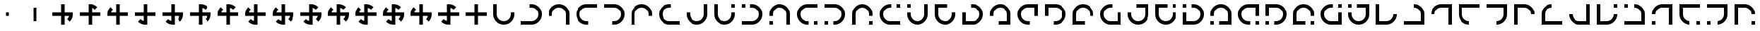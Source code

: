 SplineFontDB: 3.2
FontName: Essiah
FullName: Essiah
FamilyName: Essiah
Weight: Book
Copyright: Copyright (c) 2023, Michael Chapman
Version: 001.000
DefaultBaseFilename: essiah
ItalicAngle: 0
UnderlinePosition: 0
UnderlineWidth: 0
Ascent: 512
Descent: 512
InvalidEm: 0
sfntRevision: 0x00010000
LayerCount: 2
Layer: 0 1 "Back" 1
Layer: 1 1 "Fore" 0
XUID: [1021 96 -335474456 12931914]
StyleMap: 0x0040
FSType: 0
OS2Version: 4
OS2_WeightWidthSlopeOnly: 0
OS2_UseTypoMetrics: 1
CreationTime: 1701637513
ModificationTime: 1731483376
PfmFamily: 17
TTFWeight: 400
TTFWidth: 5
LineGap: 0
VLineGap: 0
Panose: 2 0 5 3 0 0 0 0 0 0
OS2TypoAscent: 512
OS2TypoAOffset: 0
OS2TypoDescent: -512
OS2TypoDOffset: 0
OS2TypoLinegap: 0
OS2WinAscent: 512
OS2WinAOffset: 0
OS2WinDescent: -512
OS2WinDOffset: 0
HheadAscent: 512
HheadAOffset: 0
HheadDescent: -512
HheadDOffset: 0
OS2SubXSize: 256
OS2SubYSize: 256
OS2SubXOff: 0
OS2SubYOff: 128
OS2SupXSize: 256
OS2SupYSize: 256
OS2SupXOff: 0
OS2SupYOff: 768
OS2StrikeYSize: 64
OS2StrikeYPos: 0
OS2CapHeight: 448
OS2XHeight: 448
OS2Vendor: 'PfEd'
OS2CodePages: 00000001.00000000
OS2UnicodeRanges: 00000003.00000000.00000000.00000000
MarkAttachClasses: 1
DEI: 91125
ShortTable: cvt  2
  34
  648
EndShort
ShortTable: maxp 16
  1
  0
  120
  16
  5
  0
  0
  2
  0
  1
  1
  0
  64
  46
  0
  0
EndShort
LangName: 1033 "" "" "Regular" "FontForge : Essiah : 21-7-2024" "" "Version 001.000"
GaspTable: 1 65535 2 0
Encoding: UnicodeBmp
UnicodeInterp: none
NameList: AGL For New Fonts
DisplaySize: -48
AntiAlias: 1
FitToEm: 0
WinInfo: 208 16 10
BeginPrivate: 0
EndPrivate
Grid
256 0 m 4
 256 -141 371 -256 512 -256 c 4
 653 -256 768 -141 768 0 c 4
 768 141 653 256 512 256 c 4
 371 256 256 141 256 0 c 4
128 0 m 4
 128 212 300 384 512 384 c 4
 724 384 896 212 896 0 c 4
 896 -212 724 -384 512 -384 c 4
 300 -384 128 -212 128 0 c 4
1024 -512 m 1
 0 512 l 1025
0 -512 m 1
 1024 512 l 1025
0 -64 m 25
 1024 -64 l 1049
0 64 m 25
 1024 64 l 1049
448 -512 m 25
 448 512 l 1049
576 -512 m 25
 576 512 l 1049
768 -512 m 25
 768 512 l 1049
256 -512 m 25
 256 512 l 1049
0 -256 m 25
 1024 -256 l 1049
0 256 m 25
 1024 256 l 1049
0 0 m 25
 1024 0 l 1049
512 -512 m 25
 512 512 l 1049
0 384 m 25
 1024 384 l 1049
0 -384 m 25
 1024 -384 l 1049
896 -512 m 25
 896 512 l 1049
128 -512 m 25
 128 512 l 1049
EndSplineSet
TeXData: 1 0 0 1048576 524288 349525 524288 1048576 349525 783286 444596 497025 792723 393216 433062 380633 303038 157286 324010 404750 52429 2506097 1059062 262144
BeginChars: 65539 185

StartChar: .notdef
Encoding: 65536 -1 0
Width: 491
VWidth: 1351
GlyphClass: 1
Flags: W
TtInstrs:
PUSHB_2
 1
 0
MDAP[rnd]
ALIGNRP
PUSHB_3
 7
 4
 0
MIRP[min,rnd,black]
SHP[rp2]
PUSHB_2
 6
 5
MDRP[rp0,min,rnd,grey]
ALIGNRP
PUSHB_3
 3
 2
 0
MIRP[min,rnd,black]
SHP[rp2]
SVTCA[y-axis]
PUSHB_2
 3
 0
MDAP[rnd]
ALIGNRP
PUSHB_3
 5
 4
 0
MIRP[min,rnd,black]
SHP[rp2]
PUSHB_3
 7
 6
 1
MIRP[rp0,min,rnd,grey]
ALIGNRP
PUSHB_3
 1
 2
 0
MIRP[min,rnd,black]
SHP[rp2]
EndTTInstrs
LayerCount: 2
Fore
SplineSet
45 0 m 1,0,-1
 45 900 l 1,1,-1
 404 900 l 1,2,-1
 404 0 l 1,3,-1
 45 0 l 1,0,-1
90 45 m 1,4,-1
 359 45 l 1,5,-1
 359 855 l 1,6,-1
 90 855 l 1,7,-1
 90 45 l 1,4,-1
EndSplineSet
Validated: 1
EndChar

StartChar: .null
Encoding: 65537 -1 1
Width: 0
VWidth: 1351
GlyphClass: 1
Flags: W
LayerCount: 2
Fore
Validated: 1
EndChar

StartChar: nonmarkingreturn
Encoding: 65538 -1 2
Width: 447
VWidth: 1351
GlyphClass: 1
Flags: W
LayerCount: 2
Fore
Validated: 1
EndChar

StartChar: space
Encoding: 32 32 3
Width: 1024
VWidth: 1689
Flags: W
LayerCount: 2
Fore
Validated: 1
EndChar

StartChar: eth
Encoding: 240 240 4
Width: 1024
VWidth: 1689
Flags: W
LayerCount: 2
Fore
SplineSet
448 -65 m 5,0,-1
 127 -65 l 5,1,-1
 128 63 l 5,2,-1
 448 63 l 5,3,-1
 448 384 l 5,4,-1
 576 383 l 5,5,-1
 576 63 l 5,6,-1
 768 63 l 5,7,-1
 896 63 l 5,8,-1
 896 -1 l 6,9,10
 896 -161 896 -161 784 -273 c 5,11,-1
 693 -182 l 5,12,13
 744 -131 744 -131 760 -65 c 5,14,-1
 576 -65 l 5,15,-1
 576 -385 l 5,16,-1
 448 -385 l 5,17,-1
 448 -65 l 5,0,-1
EndSplineSet
Validated: 1
EndChar

StartChar: ntilde
Encoding: 241 241 5
Width: 1024
VWidth: 1689
Flags: W
LayerCount: 2
Fore
SplineSet
576 -64 m 5,0,-1
 576 -385 l 5,1,-1
 448 -384 l 5,2,-1
 448 -64 l 5,3,-1
 127 -64 l 5,4,-1
 128 64 l 5,5,-1
 448 64 l 5,6,-1
 448 256 l 5,7,-1
 448 384 l 5,8,-1
 512 384 l 6,9,10
 672 384 672 384 784 272 c 5,11,-1
 693 181 l 5,12,13
 642 232 642 232 576 248 c 5,14,-1
 576 64 l 5,15,-1
 896 64 l 5,16,-1
 896 -64 l 5,17,-1
 576 -64 l 5,0,-1
EndSplineSet
Validated: 1
EndChar

StartChar: ograve
Encoding: 242 242 6
Width: 1024
VWidth: 1689
Flags: W
LayerCount: 2
Fore
SplineSet
575 64 m 5,0,-1
 896 64 l 5,1,-1
 895 -64 l 5,2,-1
 575 -64 l 5,3,-1
 575 -385 l 5,4,-1
 447 -384 l 5,5,-1
 447 -64 l 5,6,-1
 255 -64 l 5,7,-1
 127 -64 l 5,8,-1
 127 0 l 6,9,10
 127 160 127 160 239 272 c 5,11,-1
 330 181 l 5,12,13
 279 130 279 130 263 64 c 5,14,-1
 447 64 l 5,15,-1
 447 384 l 5,16,-1
 575 384 l 5,17,-1
 575 64 l 5,0,-1
EndSplineSet
Validated: 1
EndChar

StartChar: oacute
Encoding: 243 243 7
Width: 1024
VWidth: 1689
Flags: W
LayerCount: 2
Fore
SplineSet
447 63 m 5,0,-1
 447 384 l 5,1,-1
 575 383 l 5,2,-1
 575 63 l 5,3,-1
 896 63 l 5,4,-1
 895 -65 l 5,5,-1
 575 -65 l 5,6,-1
 575 -257 l 5,7,-1
 575 -385 l 5,8,-1
 511 -385 l 6,9,10
 351 -385 351 -385 239 -273 c 5,11,-1
 330 -182 l 5,12,13
 381 -233 381 -233 447 -249 c 5,14,-1
 447 -65 l 5,15,-1
 127 -65 l 5,16,-1
 127 63 l 5,17,-1
 447 63 l 5,0,-1
EndSplineSet
Validated: 1
EndChar

StartChar: ocircumflex
Encoding: 244 244 8
Width: 1024
VWidth: 1689
Flags: W
LayerCount: 2
Fore
SplineSet
448 63 m 1,0,-1
 448 384 l 1,1,-1
 576 383 l 1,2,-1
 576 63 l 1,3,-1
 768 63 l 1,4,-1
 896 63 l 1,5,-1
 896 -1 l 2,6,7
 896 -161 896 -161 784 -273 c 1,8,-1
 693 -182 l 1,9,10
 744 -131 744 -131 760 -65 c 1,11,-1
 576 -65 l 1,12,-1
 576 -257 l 1,13,-1
 576 -385 l 1,14,-1
 512 -385 l 2,15,16
 352 -385 352 -385 240 -273 c 1,17,-1
 331 -182 l 1,18,19
 382 -233 382 -233 448 -249 c 1,20,-1
 448 -65 l 1,21,-1
 127 -65 l 1,22,-1
 128 63 l 1,23,-1
 448 63 l 1,0,-1
EndSplineSet
Validated: 1025
EndChar

StartChar: oslash
Encoding: 248 248 9
Width: 1024
VWidth: 1689
Flags: W
LayerCount: 2
Fore
SplineSet
576 64 m 5,0,-1
 768 64 l 5,1,-1
 896 64 l 5,2,-1
 896 0 l 6,3,4
 896 -160 896 -160 784 -272 c 5,5,-1
 694 -182 l 5,6,7
 744 -130 744 -130 760 -64 c 5,8,-1
 576 -64 l 5,9,-1
 576 -256 l 5,10,-1
 576 -384 l 5,11,-1
 512 -384 l 6,12,13
 352 -384 352 -384 240 -272 c 5,14,-1
 332 -182 l 5,15,16
 382 -232 382 -232 448 -248 c 5,17,-1
 448 -64 l 5,18,-1
 256 -64 l 5,19,-1
 128 -64 l 5,20,-1
 128 0 l 6,21,22
 128 160 128 160 240 272 c 5,23,-1
 332 180 l 5,24,25
 280 130 280 130 264 64 c 5,26,-1
 448 64 l 5,27,-1
 448 384 l 5,28,-1
 576 384 l 5,29,-1
 576 64 l 5,0,-1
EndSplineSet
Validated: 1025
EndChar

StartChar: otilde
Encoding: 245 245 10
Width: 1024
VWidth: 1689
Flags: W
LayerCount: 2
Fore
SplineSet
448 -64 m 1,0,-1
 127 -64 l 1,1,-1
 128 64 l 1,2,-1
 448 64 l 1,3,-1
 448 256 l 1,4,-1
 448 384 l 1,5,-1
 512 384 l 2,6,7
 672 384 672 384 784 272 c 1,8,-1
 693 181 l 1,9,10
 642 232 642 232 576 248 c 1,11,-1
 576 64 l 1,12,-1
 768 64 l 1,13,-1
 896 64 l 1,14,-1
 896 0 l 2,15,16
 896 -160 896 -160 784 -272 c 1,17,-1
 693 -181 l 1,18,19
 744 -130 744 -130 760 -64 c 1,20,-1
 576 -64 l 1,21,-1
 576 -385 l 1,22,-1
 448 -384 l 1,23,-1
 448 -64 l 1,0,-1
EndSplineSet
Validated: 1025
EndChar

StartChar: odieresis
Encoding: 246 246 11
Width: 1024
VWidth: 1689
Flags: W
LayerCount: 2
Fore
SplineSet
575 -64 m 1,0,-1
 575 -385 l 1,1,-1
 447 -384 l 1,2,-1
 447 -64 l 1,3,-1
 255 -64 l 1,4,-1
 127 -64 l 1,5,-1
 127 0 l 2,6,7
 127 160 127 160 239 272 c 1,8,-1
 330 181 l 1,9,10
 279 130 279 130 263 64 c 1,11,-1
 447 64 l 1,12,-1
 447 256 l 1,13,-1
 447 384 l 1,14,-1
 511 384 l 2,15,16
 671 384 671 384 783 272 c 1,17,-1
 692 181 l 1,18,19
 641 232 641 232 575 248 c 1,20,-1
 575 64 l 1,21,-1
 896 64 l 1,22,-1
 895 -64 l 1,23,-1
 575 -64 l 1,0,-1
EndSplineSet
Validated: 1025
EndChar

StartChar: divide
Encoding: 247 247 12
Width: 1024
VWidth: 1689
Flags: W
LayerCount: 2
Fore
SplineSet
575 63 m 1,0,-1
 896 63 l 1,1,-1
 895 -65 l 1,2,-1
 575 -65 l 1,3,-1
 575 -257 l 1,4,-1
 575 -385 l 1,5,-1
 511 -385 l 2,6,7
 351 -385 351 -385 239 -273 c 1,8,-1
 330 -182 l 1,9,10
 381 -233 381 -233 447 -249 c 1,11,-1
 447 -65 l 1,12,-1
 255 -65 l 1,13,-1
 127 -65 l 1,14,-1
 127 -1 l 2,15,16
 127 159 127 159 239 271 c 1,17,-1
 330 180 l 1,18,19
 279 129 279 129 263 63 c 1,20,-1
 447 63 l 1,21,-1
 447 384 l 1,22,-1
 575 383 l 1,23,-1
 575 63 l 1,0,-1
EndSplineSet
Validated: 1025
EndChar

StartChar: ugrave
Encoding: 249 249 13
Width: 1024
VWidth: 1689
Flags: W
LayerCount: 2
Fore
SplineSet
448 64 m 5,0,-1
 448 256 l 5,1,-1
 448 384 l 5,2,-1
 512 384 l 6,3,4
 672 384 672 384 784 272 c 5,5,-1
 693 181 l 5,6,7
 642 232 642 232 576 248 c 5,8,-1
 576 64 l 5,9,-1
 768 64 l 5,10,-1
 896 64 l 5,11,-1
 896 0 l 6,12,13
 896 -160 896 -160 784 -272 c 5,14,-1
 693 -181 l 5,15,16
 744 -130 744 -130 760 -64 c 5,17,-1
 576 -64 l 5,18,-1
 576 -256 l 5,19,-1
 576 -384 l 5,20,-1
 512 -384 l 6,21,22
 352 -384 352 -384 240 -272 c 5,23,-1
 331 -181 l 5,24,25
 382 -232 382 -232 448 -248 c 5,26,-1
 448 -64 l 5,27,-1
 127 -64 l 5,28,-1
 128 64 l 5,29,-1
 448 64 l 5,0,-1
EndSplineSet
Validated: 1025
EndChar

StartChar: uacute
Encoding: 250 250 14
Width: 1024
VWidth: 1689
Flags: W
LayerCount: 2
Fore
SplineSet
448 -64 m 5,0,-1
 256 -64 l 5,1,-1
 128 -64 l 5,2,-1
 128 0 l 6,3,4
 128 160 128 160 240 272 c 5,5,-1
 330 182 l 5,6,7
 280 130 280 130 264 64 c 5,8,-1
 448 64 l 5,9,-1
 448 256 l 5,10,-1
 448 384 l 5,11,-1
 512 384 l 6,12,13
 672 384 672 384 784 272 c 5,14,-1
 692 182 l 5,15,16
 642 232 642 232 576 248 c 5,17,-1
 576 64 l 5,18,-1
 768 64 l 5,19,-1
 896 64 l 5,20,-1
 896 0 l 6,21,22
 896 -160 896 -160 784 -272 c 5,23,-1
 692 -180 l 5,24,25
 744 -130 744 -130 760 -64 c 5,26,-1
 576 -64 l 5,27,-1
 576 -384 l 5,28,-1
 448 -384 l 5,29,-1
 448 -64 l 5,0,-1
EndSplineSet
Validated: 1025
EndChar

StartChar: ucircumflex
Encoding: 251 251 15
Width: 1024
VWidth: 1689
Flags: W
LayerCount: 2
Fore
SplineSet
576 -64 m 5,0,-1
 576 -256 l 5,1,-1
 576 -384 l 5,2,-1
 512 -384 l 6,3,4
 352 -384 352 -384 240 -272 c 5,5,-1
 330 -182 l 5,6,7
 382 -232 382 -232 448 -248 c 5,8,-1
 448 -64 l 5,9,-1
 256 -64 l 5,10,-1
 128 -64 l 5,11,-1
 128 0 l 6,12,13
 128 160 128 160 240 272 c 5,14,-1
 330 180 l 5,15,16
 280 130 280 130 264 64 c 5,17,-1
 448 64 l 5,18,-1
 448 256 l 5,19,-1
 448 384 l 5,20,-1
 512 384 l 6,21,22
 672 384 672 384 784 272 c 5,23,-1
 692 180 l 5,24,25
 642 232 642 232 576 248 c 5,26,-1
 576 64 l 5,27,-1
 896 64 l 5,28,-1
 896 -64 l 5,29,-1
 576 -64 l 5,0,-1
EndSplineSet
Validated: 1025
EndChar

StartChar: udieresis
Encoding: 252 252 16
Width: 1024
VWidth: 1689
Flags: W
LayerCount: 2
Fore
SplineSet
896 0 m 6,0,1
 896 -160 896 -160 784 -272 c 5,2,-1
 693 -181 l 5,3,4
 744 -130 744 -130 760 -64 c 5,5,-1
 576 -64 l 5,6,-1
 576 -256 l 5,7,-1
 576 -384 l 5,8,-1
 512 -384 l 6,9,10
 352 -384 352 -384 240 -272 c 5,11,-1
 331 -181 l 5,12,13
 382 -232 382 -232 448 -248 c 5,14,-1
 448 -64 l 5,15,-1
 256 -64 l 5,16,-1
 128 -64 l 5,17,-1
 128 0 l 6,18,19
 128 160 128 160 240 272 c 5,20,-1
 331 181 l 5,21,22
 280 130 280 130 264 64 c 5,23,-1
 448 64 l 5,24,-1
 448 256 l 5,25,-1
 448 384 l 5,26,-1
 512 384 l 6,27,28
 672 384 672 384 784 272 c 5,29,-1
 693 181 l 5,30,31
 642 232 642 232 576 248 c 5,32,-1
 576 64 l 5,33,-1
 768 64 l 5,34,-1
 896 64 l 5,35,-1
 896 0 l 6,0,1
EndSplineSet
Validated: 1025
EndChar

StartChar: yacute
Encoding: 253 253 17
Width: 1024
VWidth: 1689
Flags: W
LayerCount: 2
Fore
SplineSet
576 64 m 5,0,-1
 768 64 l 5,1,-1
 896 64 l 5,2,-1
 896 0 l 6,3,4
 896 -160 896 -160 784 -272 c 5,5,-1
 693 -181 l 5,6,7
 744 -130 744 -130 760 -64 c 5,8,-1
 576 -64 l 5,9,-1
 576 -384 l 5,10,-1
 448 -384 l 5,11,-1
 448 -64 l 5,12,-1
 256 -64 l 5,13,-1
 128 -64 l 5,14,-1
 128 0 l 6,15,16
 128 160 128 160 240 272 c 5,17,-1
 331 181 l 5,18,19
 280 130 280 130 264 64 c 5,20,-1
 448 64 l 5,21,-1
 448 384 l 5,22,-1
 576 384 l 5,23,-1
 576 64 l 5,0,-1
EndSplineSet
Validated: 1025
EndChar

StartChar: thorn
Encoding: 254 254 18
Width: 1024
VWidth: 1689
Flags: W
LayerCount: 2
Fore
SplineSet
576 -64 m 5,0,-1
 576 -256 l 5,1,-1
 576 -384 l 5,2,-1
 512 -384 l 6,3,4
 352 -384 352 -384 240 -272 c 5,5,-1
 331 -181 l 5,6,7
 382 -232 382 -232 448 -248 c 5,8,-1
 448 -64 l 5,9,-1
 128 -64 l 5,10,-1
 128 64 l 5,11,-1
 448 64 l 5,12,-1
 448 256 l 5,13,-1
 448 384 l 5,14,-1
 512 384 l 6,15,16
 672 384 672 384 784 272 c 5,17,-1
 693 181 l 5,18,19
 642 232 642 232 576 248 c 5,20,-1
 576 64 l 5,21,-1
 896 64 l 5,22,-1
 896 -64 l 5,23,-1
 576 -64 l 5,0,-1
EndSplineSet
Validated: 1025
EndChar

StartChar: ydieresis
Encoding: 255 255 19
Width: 1024
VWidth: 1689
Flags: W
LayerCount: 2
Fore
SplineSet
576 64 m 5,0,-1
 896 64 l 5,1,-1
 896 -64 l 5,2,-1
 576 -64 l 5,3,-1
 576 -385 l 5,4,-1
 448 -384 l 5,5,-1
 448 -64 l 5,6,-1
 127 -64 l 5,7,-1
 128 64 l 5,8,-1
 448 64 l 5,9,-1
 448 384 l 5,10,-1
 576 384 l 5,11,-1
 576 64 l 5,0,-1
EndSplineSet
Validated: 1
EndChar

StartChar: Amacron
Encoding: 256 256 20
Width: 1024
VWidth: 1689
Flags: W
LayerCount: 2
Fore
SplineSet
256 64 m 5,0,-1
 256 0 l 6,1,2
 256 -106 256 -106 331 -181 c 132,-1,3
 406 -256 406 -256 512 -256 c 132,-1,4
 618 -256 618 -256 693 -181 c 132,-1,5
 768 -106 768 -106 768 0 c 6,6,-1
 768 64 l 5,7,-1
 896 64 l 5,8,-1
 896 0 l 6,9,10
 896 -159 896 -159 783.5 -271.5 c 132,-1,11
 671 -384 671 -384 512 -384 c 132,-1,12
 353 -384 353 -384 240.5 -271.5 c 132,-1,13
 128 -159 128 -159 128 0 c 6,14,-1
 128 64 l 5,15,-1
 128 384 l 5,16,-1
 256 384 l 5,17,-1
 256 64 l 5,0,-1
EndSplineSet
Validated: 1
EndChar

StartChar: zero
Encoding: 48 48 21
Width: 1024
VWidth: 1689
Flags: W
LayerCount: 2
Fore
SplineSet
448 -65 m 5,0,-1
 127 -65 l 5,1,-1
 128 63 l 5,2,-1
 448 63 l 5,3,-1
 448 384 l 5,4,-1
 576 383 l 5,5,-1
 576 63 l 5,6,-1
 768 63 l 5,7,-1
 896 63 l 5,8,-1
 896 -1 l 6,9,10
 896 -161 896 -161 784 -273 c 5,11,-1
 693 -182 l 5,12,13
 744 -131 744 -131 760 -65 c 5,14,-1
 576 -65 l 5,15,-1
 576 -385 l 5,16,-1
 448 -385 l 5,17,-1
 448 -65 l 5,0,-1
EndSplineSet
Validated: 1
EndChar

StartChar: one
Encoding: 49 49 22
Width: 1024
VWidth: 1689
Flags: W
LayerCount: 2
Fore
SplineSet
576 -64 m 5,0,-1
 576 -385 l 5,1,-1
 448 -384 l 5,2,-1
 448 -64 l 5,3,-1
 127 -64 l 5,4,-1
 128 64 l 5,5,-1
 448 64 l 5,6,-1
 448 256 l 5,7,-1
 448 384 l 5,8,-1
 512 384 l 6,9,10
 672 384 672 384 784 272 c 5,11,-1
 693 181 l 5,12,13
 642 232 642 232 576 248 c 5,14,-1
 576 64 l 5,15,-1
 896 64 l 5,16,-1
 896 -64 l 5,17,-1
 576 -64 l 5,0,-1
EndSplineSet
Validated: 1
EndChar

StartChar: two
Encoding: 50 50 23
Width: 1024
VWidth: 1689
Flags: W
LayerCount: 2
Fore
SplineSet
575 64 m 5,0,-1
 896 64 l 5,1,-1
 895 -64 l 5,2,-1
 575 -64 l 5,3,-1
 575 -385 l 5,4,-1
 447 -384 l 5,5,-1
 447 -64 l 5,6,-1
 255 -64 l 5,7,-1
 127 -64 l 5,8,-1
 127 0 l 6,9,10
 127 160 127 160 239 272 c 5,11,-1
 330 181 l 5,12,13
 279 130 279 130 263 64 c 5,14,-1
 447 64 l 5,15,-1
 447 384 l 5,16,-1
 575 384 l 5,17,-1
 575 64 l 5,0,-1
EndSplineSet
Validated: 1
EndChar

StartChar: three
Encoding: 51 51 24
Width: 1024
VWidth: 1689
Flags: W
LayerCount: 2
Fore
SplineSet
447 63 m 5,0,-1
 447 384 l 5,1,-1
 575 383 l 5,2,-1
 575 63 l 5,3,-1
 896 63 l 5,4,-1
 895 -65 l 5,5,-1
 575 -65 l 5,6,-1
 575 -257 l 5,7,-1
 575 -385 l 5,8,-1
 511 -385 l 6,9,10
 351 -385 351 -385 239 -273 c 5,11,-1
 330 -182 l 5,12,13
 381 -233 381 -233 447 -249 c 5,14,-1
 447 -65 l 5,15,-1
 127 -65 l 5,16,-1
 127 63 l 5,17,-1
 447 63 l 5,0,-1
EndSplineSet
Validated: 1
EndChar

StartChar: four
Encoding: 52 52 25
Width: 1024
VWidth: 1689
Flags: W
LayerCount: 2
Fore
SplineSet
448 63 m 1,0,-1
 448 384 l 1,1,-1
 576 383 l 1,2,-1
 576 63 l 1,3,-1
 768 63 l 1,4,-1
 896 63 l 1,5,-1
 896 -1 l 2,6,7
 896 -161 896 -161 784 -273 c 1,8,-1
 693 -182 l 1,9,10
 744 -131 744 -131 760 -65 c 1,11,-1
 576 -65 l 1,12,-1
 576 -257 l 1,13,-1
 576 -385 l 1,14,-1
 512 -385 l 2,15,16
 352 -385 352 -385 240 -273 c 1,17,-1
 331 -182 l 1,18,19
 382 -233 382 -233 448 -249 c 1,20,-1
 448 -65 l 1,21,-1
 127 -65 l 1,22,-1
 128 63 l 1,23,-1
 448 63 l 1,0,-1
EndSplineSet
Validated: 1025
EndChar

StartChar: five
Encoding: 53 53 26
Width: 1024
VWidth: 1689
Flags: W
LayerCount: 2
Fore
SplineSet
448 -64 m 1,0,-1
 127 -64 l 1,1,-1
 128 64 l 1,2,-1
 448 64 l 1,3,-1
 448 256 l 1,4,-1
 448 384 l 1,5,-1
 512 384 l 2,6,7
 672 384 672 384 784 272 c 1,8,-1
 693 181 l 1,9,10
 642 232 642 232 576 248 c 1,11,-1
 576 64 l 1,12,-1
 768 64 l 1,13,-1
 896 64 l 1,14,-1
 896 0 l 2,15,16
 896 -160 896 -160 784 -272 c 1,17,-1
 693 -181 l 1,18,19
 744 -130 744 -130 760 -64 c 1,20,-1
 576 -64 l 1,21,-1
 576 -385 l 1,22,-1
 448 -384 l 1,23,-1
 448 -64 l 1,0,-1
EndSplineSet
Validated: 1025
EndChar

StartChar: six
Encoding: 54 54 27
Width: 1024
VWidth: 1689
Flags: W
LayerCount: 2
Fore
SplineSet
575 -64 m 1,0,-1
 575 -385 l 1,1,-1
 447 -384 l 1,2,-1
 447 -64 l 1,3,-1
 255 -64 l 1,4,-1
 127 -64 l 1,5,-1
 127 0 l 2,6,7
 127 160 127 160 239 272 c 1,8,-1
 330 181 l 1,9,10
 279 130 279 130 263 64 c 1,11,-1
 447 64 l 1,12,-1
 447 256 l 1,13,-1
 447 384 l 1,14,-1
 511 384 l 2,15,16
 671 384 671 384 783 272 c 1,17,-1
 692 181 l 1,18,19
 641 232 641 232 575 248 c 1,20,-1
 575 64 l 1,21,-1
 896 64 l 1,22,-1
 895 -64 l 1,23,-1
 575 -64 l 1,0,-1
EndSplineSet
Validated: 1025
EndChar

StartChar: seven
Encoding: 55 55 28
Width: 1024
VWidth: 1689
Flags: W
LayerCount: 2
Fore
SplineSet
575 63 m 1,0,-1
 896 63 l 1,1,-1
 895 -65 l 1,2,-1
 575 -65 l 1,3,-1
 575 -257 l 1,4,-1
 575 -385 l 1,5,-1
 511 -385 l 2,6,7
 351 -385 351 -385 239 -273 c 1,8,-1
 330 -182 l 1,9,10
 381 -233 381 -233 447 -249 c 1,11,-1
 447 -65 l 1,12,-1
 255 -65 l 1,13,-1
 127 -65 l 1,14,-1
 127 -1 l 2,15,16
 127 159 127 159 239 271 c 1,17,-1
 330 180 l 1,18,19
 279 129 279 129 263 63 c 1,20,-1
 447 63 l 1,21,-1
 447 384 l 1,22,-1
 575 383 l 1,23,-1
 575 63 l 1,0,-1
EndSplineSet
Validated: 1025
EndChar

StartChar: eight
Encoding: 56 56 29
Width: 1024
VWidth: 1689
Flags: W
LayerCount: 2
Fore
SplineSet
576 64 m 5,0,-1
 768 64 l 5,1,-1
 896 64 l 5,2,-1
 896 0 l 6,3,4
 896 -160 896 -160 784 -272 c 5,5,-1
 694 -182 l 5,6,7
 744 -130 744 -130 760 -64 c 5,8,-1
 576 -64 l 5,9,-1
 576 -256 l 5,10,-1
 576 -384 l 5,11,-1
 512 -384 l 6,12,13
 352 -384 352 -384 240 -272 c 5,14,-1
 332 -182 l 5,15,16
 382 -232 382 -232 448 -248 c 5,17,-1
 448 -64 l 5,18,-1
 256 -64 l 5,19,-1
 128 -64 l 5,20,-1
 128 0 l 6,21,22
 128 160 128 160 240 272 c 5,23,-1
 332 180 l 5,24,25
 280 130 280 130 264 64 c 5,26,-1
 448 64 l 5,27,-1
 448 384 l 5,28,-1
 576 384 l 5,29,-1
 576 64 l 5,0,-1
EndSplineSet
Validated: 1025
EndChar

StartChar: nine
Encoding: 57 57 30
Width: 1024
VWidth: 1689
Flags: W
LayerCount: 2
Fore
SplineSet
448 64 m 5,0,-1
 448 256 l 5,1,-1
 448 384 l 5,2,-1
 512 384 l 6,3,4
 672 384 672 384 784 272 c 5,5,-1
 693 181 l 5,6,7
 642 232 642 232 576 248 c 5,8,-1
 576 64 l 5,9,-1
 768 64 l 5,10,-1
 896 64 l 5,11,-1
 896 0 l 6,12,13
 896 -160 896 -160 784 -272 c 5,14,-1
 693 -181 l 5,15,16
 744 -130 744 -130 760 -64 c 5,17,-1
 576 -64 l 5,18,-1
 576 -256 l 5,19,-1
 576 -384 l 5,20,-1
 512 -384 l 6,21,22
 352 -384 352 -384 240 -272 c 5,23,-1
 331 -181 l 5,24,25
 382 -232 382 -232 448 -248 c 5,26,-1
 448 -64 l 5,27,-1
 127 -64 l 5,28,-1
 128 64 l 5,29,-1
 448 64 l 5,0,-1
EndSplineSet
Validated: 1025
EndChar

StartChar: colon
Encoding: 58 58 31
Width: 1024
VWidth: 1689
Flags: W
LayerCount: 2
Fore
SplineSet
448 -64 m 5,0,-1
 256 -64 l 5,1,-1
 128 -64 l 5,2,-1
 128 0 l 6,3,4
 128 160 128 160 240 272 c 5,5,-1
 330 182 l 5,6,7
 280 130 280 130 264 64 c 5,8,-1
 448 64 l 5,9,-1
 448 256 l 5,10,-1
 448 384 l 5,11,-1
 512 384 l 6,12,13
 672 384 672 384 784 272 c 5,14,-1
 692 182 l 5,15,16
 642 232 642 232 576 248 c 5,17,-1
 576 64 l 5,18,-1
 768 64 l 5,19,-1
 896 64 l 5,20,-1
 896 0 l 6,21,22
 896 -160 896 -160 784 -272 c 5,23,-1
 692 -180 l 5,24,25
 744 -130 744 -130 760 -64 c 5,26,-1
 576 -64 l 5,27,-1
 576 -384 l 5,28,-1
 448 -384 l 5,29,-1
 448 -64 l 5,0,-1
EndSplineSet
Validated: 1025
EndChar

StartChar: semicolon
Encoding: 59 59 32
Width: 1024
VWidth: 1689
Flags: W
LayerCount: 2
Fore
SplineSet
576 -64 m 5,0,-1
 576 -256 l 5,1,-1
 576 -384 l 5,2,-1
 512 -384 l 6,3,4
 352 -384 352 -384 240 -272 c 5,5,-1
 330 -182 l 5,6,7
 382 -232 382 -232 448 -248 c 5,8,-1
 448 -64 l 5,9,-1
 256 -64 l 5,10,-1
 128 -64 l 5,11,-1
 128 0 l 6,12,13
 128 160 128 160 240 272 c 5,14,-1
 330 180 l 5,15,16
 280 130 280 130 264 64 c 5,17,-1
 448 64 l 5,18,-1
 448 256 l 5,19,-1
 448 384 l 5,20,-1
 512 384 l 6,21,22
 672 384 672 384 784 272 c 5,23,-1
 692 180 l 5,24,25
 642 232 642 232 576 248 c 5,26,-1
 576 64 l 5,27,-1
 896 64 l 5,28,-1
 896 -64 l 5,29,-1
 576 -64 l 5,0,-1
EndSplineSet
Validated: 1025
EndChar

StartChar: less
Encoding: 60 60 33
Width: 1024
VWidth: 1689
Flags: W
LayerCount: 2
Fore
SplineSet
896 0 m 6,0,1
 896 -160 896 -160 784 -272 c 5,2,-1
 693 -181 l 5,3,4
 744 -130 744 -130 760 -64 c 5,5,-1
 576 -64 l 5,6,-1
 576 -256 l 5,7,-1
 576 -384 l 5,8,-1
 512 -384 l 6,9,10
 352 -384 352 -384 240 -272 c 5,11,-1
 331 -181 l 5,12,13
 382 -232 382 -232 448 -248 c 5,14,-1
 448 -64 l 5,15,-1
 256 -64 l 5,16,-1
 128 -64 l 5,17,-1
 128 0 l 6,18,19
 128 160 128 160 240 272 c 5,20,-1
 331 181 l 5,21,22
 280 130 280 130 264 64 c 5,23,-1
 448 64 l 5,24,-1
 448 256 l 5,25,-1
 448 384 l 5,26,-1
 512 384 l 6,27,28
 672 384 672 384 784 272 c 5,29,-1
 693 181 l 5,30,31
 642 232 642 232 576 248 c 5,32,-1
 576 64 l 5,33,-1
 768 64 l 5,34,-1
 896 64 l 5,35,-1
 896 0 l 6,0,1
EndSplineSet
Validated: 1025
EndChar

StartChar: equal
Encoding: 61 61 34
Width: 1024
VWidth: 1689
Flags: W
LayerCount: 2
Fore
SplineSet
576 64 m 5,0,-1
 768 64 l 5,1,-1
 896 64 l 5,2,-1
 896 0 l 6,3,4
 896 -160 896 -160 784 -272 c 5,5,-1
 693 -181 l 5,6,7
 744 -130 744 -130 760 -64 c 5,8,-1
 576 -64 l 5,9,-1
 576 -384 l 5,10,-1
 448 -384 l 5,11,-1
 448 -64 l 5,12,-1
 256 -64 l 5,13,-1
 128 -64 l 5,14,-1
 128 0 l 6,15,16
 128 160 128 160 240 272 c 5,17,-1
 331 181 l 5,18,19
 280 130 280 130 264 64 c 5,20,-1
 448 64 l 5,21,-1
 448 384 l 5,22,-1
 576 384 l 5,23,-1
 576 64 l 5,0,-1
EndSplineSet
Validated: 1025
EndChar

StartChar: greater
Encoding: 62 62 35
Width: 1024
VWidth: 1689
Flags: W
LayerCount: 2
Fore
SplineSet
576 -64 m 5,0,-1
 576 -256 l 5,1,-1
 576 -384 l 5,2,-1
 512 -384 l 6,3,4
 352 -384 352 -384 240 -272 c 5,5,-1
 331 -181 l 5,6,7
 382 -232 382 -232 448 -248 c 5,8,-1
 448 -64 l 5,9,-1
 128 -64 l 5,10,-1
 128 64 l 5,11,-1
 448 64 l 5,12,-1
 448 256 l 5,13,-1
 448 384 l 5,14,-1
 512 384 l 6,15,16
 672 384 672 384 784 272 c 5,17,-1
 693 181 l 5,18,19
 642 232 642 232 576 248 c 5,20,-1
 576 64 l 5,21,-1
 896 64 l 5,22,-1
 896 -64 l 5,23,-1
 576 -64 l 5,0,-1
EndSplineSet
Validated: 1025
EndChar

StartChar: question
Encoding: 63 63 36
Width: 1024
VWidth: 1689
Flags: W
LayerCount: 2
Fore
SplineSet
576 64 m 5,0,-1
 896 64 l 5,1,-1
 896 -64 l 5,2,-1
 576 -64 l 5,3,-1
 576 -385 l 5,4,-1
 448 -384 l 5,5,-1
 448 -64 l 5,6,-1
 127 -64 l 5,7,-1
 128 64 l 5,8,-1
 448 64 l 5,9,-1
 448 384 l 5,10,-1
 576 384 l 5,11,-1
 576 64 l 5,0,-1
EndSplineSet
Validated: 1
EndChar

StartChar: amacron
Encoding: 257 257 37
Width: 1024
VWidth: 1689
Flags: W
LayerCount: 2
Fore
SplineSet
448 -256 m 5,0,-1
 512 -256 l 6,1,2
 618 -256 618 -256 693 -181 c 132,-1,3
 768 -106 768 -106 768 0 c 132,-1,4
 768 106 768 106 693 181 c 132,-1,5
 618 256 618 256 512 256 c 6,6,-1
 448 256 l 5,7,-1
 448 384 l 5,8,-1
 512 384 l 6,9,10
 671 384 671 384 783.5 271.5 c 132,-1,11
 896 159 896 159 896 0 c 132,-1,12
 896 -159 896 -159 783.5 -271.5 c 132,-1,13
 671 -384 671 -384 512 -384 c 6,14,-1
 448 -384 l 5,15,-1
 128 -384 l 5,16,-1
 128 -256 l 5,17,-1
 448 -256 l 5,0,-1
EndSplineSet
Validated: 1
EndChar

StartChar: Abreve
Encoding: 258 258 38
Width: 1024
VWidth: 1689
Flags: W
LayerCount: 2
Fore
SplineSet
768 -64 m 5,0,-1
 768 0 l 6,1,2
 768 106 768 106 693 181 c 132,-1,3
 618 256 618 256 512 256 c 132,-1,4
 406 256 406 256 331 181 c 132,-1,5
 256 106 256 106 256 0 c 6,6,-1
 256 -64 l 5,7,-1
 128 -64 l 5,8,-1
 128 0 l 6,9,10
 128 159 128 159 240.5 271.5 c 132,-1,11
 353 384 353 384 512 384 c 132,-1,12
 671 384 671 384 783.5 271.5 c 132,-1,13
 896 159 896 159 896 0 c 6,14,-1
 896 -64 l 5,15,-1
 896 -384 l 5,16,-1
 768 -384 l 5,17,-1
 768 -64 l 5,0,-1
EndSplineSet
Validated: 1
EndChar

StartChar: abreve
Encoding: 259 259 39
Width: 1024
VWidth: 1689
Flags: W
LayerCount: 2
Fore
SplineSet
576 256 m 5,0,-1
 512 256 l 6,1,2
 406 256 406 256 331 181 c 132,-1,3
 256 106 256 106 256 0 c 132,-1,4
 256 -106 256 -106 331 -181 c 132,-1,5
 406 -256 406 -256 512 -256 c 6,6,-1
 576 -256 l 5,7,-1
 576 -384 l 5,8,-1
 512 -384 l 6,9,10
 353 -384 353 -384 240.5 -271.5 c 132,-1,11
 128 -159 128 -159 128 0 c 132,-1,12
 128 159 128 159 240.5 271.5 c 132,-1,13
 353 384 353 384 512 384 c 6,14,-1
 576 384 l 5,15,-1
 896 384 l 5,16,-1
 896 256 l 5,17,-1
 576 256 l 5,0,-1
EndSplineSet
Validated: 1
EndChar

StartChar: Aogonek
Encoding: 260 260 40
Width: 1024
VWidth: 1689
Flags: W
LayerCount: 2
Fore
SplineSet
448 256 m 1,0,-1
 128 256 l 1,1,-1
 128 384 l 1,2,-1
 448 384 l 1,3,-1
 512 384 l 2,4,5
 671 384 671 384 783.5 271.5 c 128,-1,6
 896 159 896 159 896 0 c 128,-1,7
 896 -159 896 -159 783.5 -271.5 c 128,-1,8
 671 -384 671 -384 512 -384 c 2,9,10
 512 -384 512 -384 448 -384 c 1,11,-1
 448 -256 l 1,12,-1
 512 -256 l 2,13,14
 618 -256 618 -256 693 -181 c 128,-1,15
 768 -106 768 -106 768 0 c 128,-1,16
 768 106 768 106 693 181 c 128,-1,17
 618 256 618 256 512 256 c 2,18,19
 512 256 512 256 448 256 c 1,0,-1
EndSplineSet
Validated: 1
EndChar

StartChar: aogonek
Encoding: 261 261 41
Width: 1024
VWidth: 1689
Flags: W
LayerCount: 2
Fore
SplineSet
256 -64 m 1,0,-1
 256 -384 l 1,1,-1
 128 -384 l 1,2,-1
 128 -64 l 1,3,-1
 128 0 l 2,4,5
 128 159 128 159 240.5 271.5 c 128,-1,6
 353 384 353 384 512 384 c 128,-1,7
 671 384 671 384 783.5 271.5 c 128,-1,8
 896 159 896 159 896 0 c 2,9,10
 896 0 896 0 896 -64 c 1,11,-1
 768 -64 l 1,12,-1
 768 0 l 2,13,14
 768 106 768 106 693 181 c 128,-1,15
 618 256 618 256 512 256 c 128,-1,16
 406 256 406 256 331 181 c 128,-1,17
 256 106 256 106 256 0 c 2,18,19
 256 0 256 0 256 -64 c 1,0,-1
EndSplineSet
Validated: 1
EndChar

StartChar: Cacute
Encoding: 262 262 42
Width: 1024
VWidth: 1689
Flags: W
LayerCount: 2
Fore
SplineSet
576 -256 m 1,0,-1
 896 -256 l 1,1,-1
 896 -384 l 1,2,-1
 576 -384 l 1,3,-1
 512 -384 l 2,4,5
 353 -384 353 -384 240.5 -271.5 c 128,-1,6
 128 -159 128 -159 128 0 c 128,-1,7
 128 159 128 159 240.5 271.5 c 128,-1,8
 353 384 353 384 512 384 c 2,9,10
 512 384 512 384 576 384 c 1,11,-1
 576 256 l 1,12,-1
 512 256 l 2,13,14
 406 256 406 256 331 181 c 128,-1,15
 256 106 256 106 256 0 c 128,-1,16
 256 -106 256 -106 331 -181 c 128,-1,17
 406 -256 406 -256 512 -256 c 2,18,19
 512 -256 512 -256 576 -256 c 1,0,-1
EndSplineSet
Validated: 1
EndChar

StartChar: cacute
Encoding: 263 263 43
Width: 1024
VWidth: 1689
Flags: W
LayerCount: 2
Fore
SplineSet
768 64 m 1,0,-1
 768 384 l 1,1,-1
 896 384 l 1,2,-1
 896 64 l 1,3,-1
 896 0 l 2,4,5
 896 -159 896 -159 783.5 -271.5 c 128,-1,6
 671 -384 671 -384 512 -384 c 128,-1,7
 353 -384 353 -384 240.5 -271.5 c 128,-1,8
 128 -159 128 -159 128 0 c 2,9,10
 128 0 128 0 128 64 c 1,11,-1
 256 64 l 1,12,-1
 256 0 l 2,13,14
 256 -106 256 -106 331 -181 c 128,-1,15
 406 -256 406 -256 512 -256 c 128,-1,16
 618 -256 618 -256 693 -181 c 128,-1,17
 768 -106 768 -106 768 0 c 2,18,19
 768 0 768 0 768 64 c 1,0,-1
EndSplineSet
Validated: 1
EndChar

StartChar: Ccircumflex
Encoding: 264 264 44
Width: 1024
VWidth: 1689
Flags: W
LayerCount: 2
Fore
SplineSet
768 384 m 5,0,-1
 896 384 l 5,1,-1
 896 256 l 5,2,-1
 768 256 l 5,3,-1
 768 384 l 5,0,-1
256 64 m 1,4,-1
 256 0 l 2,5,6
 256 -106 256 -106 331 -181 c 128,-1,7
 406 -256 406 -256 512 -256 c 128,-1,8
 618 -256 618 -256 693 -181 c 128,-1,9
 768 -106 768 -106 768 0 c 2,10,-1
 768 64 l 1,11,-1
 896 64 l 1,12,-1
 896 0 l 2,13,14
 896 -159 896 -159 783.5 -271.5 c 128,-1,15
 671 -384 671 -384 512 -384 c 128,-1,16
 353 -384 353 -384 240.5 -271.5 c 128,-1,17
 128 -159 128 -159 128 0 c 2,18,-1
 128 64 l 1,19,-1
 128 384 l 1,20,-1
 256 384 l 1,21,-1
 256 64 l 1,4,-1
EndSplineSet
Validated: 1025
EndChar

StartChar: ccircumflex
Encoding: 265 265 45
Width: 1024
VWidth: 1689
Flags: W
LayerCount: 2
Fore
SplineSet
128 256 m 5,0,-1
 128 384 l 5,1,-1
 256 384 l 5,2,-1
 256 256 l 5,3,-1
 128 256 l 5,0,-1
448 -256 m 1,4,-1
 512 -256 l 2,5,6
 618 -256 618 -256 693 -181 c 128,-1,7
 768 -106 768 -106 768 0 c 128,-1,8
 768 106 768 106 693 181 c 128,-1,9
 618 256 618 256 512 256 c 2,10,-1
 448 256 l 1,11,-1
 448 384 l 1,12,-1
 512 384 l 2,13,14
 671 384 671 384 783.5 271.5 c 128,-1,15
 896 159 896 159 896 0 c 128,-1,16
 896 -159 896 -159 783.5 -271.5 c 128,-1,17
 671 -384 671 -384 512 -384 c 2,18,-1
 448 -384 l 1,19,-1
 128 -384 l 1,20,-1
 128 -256 l 1,21,-1
 448 -256 l 1,4,-1
EndSplineSet
Validated: 1025
EndChar

StartChar: Cdotaccent
Encoding: 266 266 46
Width: 1024
VWidth: 1689
Flags: W
LayerCount: 2
Fore
SplineSet
256 -384 m 5,0,-1
 128 -384 l 5,1,-1
 128 -256 l 5,2,-1
 256 -256 l 5,3,-1
 256 -384 l 5,0,-1
768 -64 m 1,4,-1
 768 0 l 2,5,6
 768 106 768 106 693 181 c 128,-1,7
 618 256 618 256 512 256 c 128,-1,8
 406 256 406 256 331 181 c 128,-1,9
 256 106 256 106 256 0 c 2,10,-1
 256 -64 l 1,11,-1
 128 -64 l 1,12,-1
 128 0 l 2,13,14
 128 159 128 159 240.5 271.5 c 128,-1,15
 353 384 353 384 512 384 c 128,-1,16
 671 384 671 384 783.5 271.5 c 128,-1,17
 896 159 896 159 896 0 c 2,18,-1
 896 -64 l 1,19,-1
 896 -384 l 1,20,-1
 768 -384 l 1,21,-1
 768 -64 l 1,4,-1
EndSplineSet
Validated: 1025
EndChar

StartChar: cdotaccent
Encoding: 267 267 47
Width: 1024
VWidth: 1689
Flags: W
LayerCount: 2
Fore
SplineSet
896 -256 m 5,0,-1
 896 -384 l 5,1,-1
 768 -384 l 5,2,-1
 768 -256 l 5,3,-1
 896 -256 l 5,0,-1
576 256 m 1,4,-1
 512 256 l 2,5,6
 406 256 406 256 331 181 c 128,-1,7
 256 106 256 106 256 0 c 128,-1,8
 256 -106 256 -106 331 -181 c 128,-1,9
 406 -256 406 -256 512 -256 c 2,10,-1
 576 -256 l 1,11,-1
 576 -384 l 1,12,-1
 512 -384 l 2,13,14
 353 -384 353 -384 240.5 -271.5 c 128,-1,15
 128 -159 128 -159 128 0 c 128,-1,16
 128 159 128 159 240.5 271.5 c 128,-1,17
 353 384 353 384 512 384 c 2,18,-1
 576 384 l 1,19,-1
 896 384 l 1,20,-1
 896 256 l 1,21,-1
 576 256 l 1,4,-1
EndSplineSet
Validated: 1025
EndChar

StartChar: Ccaron
Encoding: 268 268 48
Width: 1024
VWidth: 1689
Flags: W
LayerCount: 2
Fore
SplineSet
128 -256 m 5,0,-1
 256 -256 l 5,1,-1
 256 -384 l 5,2,-1
 128 -384 l 5,3,-1
 128 -256 l 5,0,-1
448 256 m 5,4,-1
 128 256 l 5,5,-1
 128 384 l 5,6,-1
 448 384 l 5,7,-1
 512 384 l 6,8,9
 671 384 671 384 783.5 271.5 c 132,-1,10
 896 159 896 159 896 0 c 132,-1,11
 896 -159 896 -159 783.5 -271.5 c 132,-1,12
 671 -384 671 -384 512 -384 c 6,13,14
 512 -384 512 -384 448 -384 c 5,15,-1
 448 -256 l 5,16,-1
 512 -256 l 6,17,18
 618 -256 618 -256 693 -181 c 132,-1,19
 768 -106 768 -106 768 0 c 132,-1,20
 768 106 768 106 693 181 c 132,-1,21
 618 256 618 256 512 256 c 6,22,23
 512 256 512 256 448 256 c 5,4,-1
EndSplineSet
Validated: 1025
EndChar

StartChar: ccaron
Encoding: 269 269 49
Width: 1024
VWidth: 1689
Flags: W
LayerCount: 2
Fore
SplineSet
768 -384 m 5,0,-1
 768 -256 l 5,1,-1
 896 -256 l 5,2,-1
 896 -384 l 5,3,-1
 768 -384 l 5,0,-1
256 -64 m 5,4,-1
 256 -384 l 5,5,-1
 128 -384 l 5,6,-1
 128 -64 l 5,7,-1
 128 0 l 6,8,9
 128 159 128 159 240.5 271.5 c 132,-1,10
 353 384 353 384 512 384 c 132,-1,11
 671 384 671 384 783.5 271.5 c 132,-1,12
 896 159 896 159 896 0 c 6,13,14
 896 0 896 0 896 -64 c 5,15,-1
 768 -64 l 5,16,-1
 768 0 l 6,17,18
 768 106 768 106 693 181 c 132,-1,19
 618 256 618 256 512 256 c 132,-1,20
 406 256 406 256 331 181 c 132,-1,21
 256 106 256 106 256 0 c 6,22,23
 256 0 256 0 256 -64 c 5,4,-1
EndSplineSet
Validated: 1025
EndChar

StartChar: Dcaron
Encoding: 270 270 50
Width: 1024
VWidth: 1689
Flags: W
LayerCount: 2
Fore
SplineSet
896 256 m 5,0,-1
 768 256 l 5,1,-1
 768 384 l 5,2,-1
 896 384 l 5,3,-1
 896 256 l 5,0,-1
576 -256 m 5,4,-1
 896 -256 l 5,5,-1
 896 -384 l 5,6,-1
 576 -384 l 5,7,-1
 512 -384 l 6,8,9
 353 -384 353 -384 240.5 -271.5 c 132,-1,10
 128 -159 128 -159 128 0 c 132,-1,11
 128 159 128 159 240.5 271.5 c 132,-1,12
 353 384 353 384 512 384 c 6,13,14
 512 384 512 384 576 384 c 5,15,-1
 576 256 l 5,16,-1
 512 256 l 6,17,18
 406 256 406 256 331 181 c 132,-1,19
 256 106 256 106 256 0 c 132,-1,20
 256 -106 256 -106 331 -181 c 132,-1,21
 406 -256 406 -256 512 -256 c 6,22,23
 512 -256 512 -256 576 -256 c 5,4,-1
EndSplineSet
Validated: 1025
EndChar

StartChar: dcaron
Encoding: 271 271 51
Width: 1024
VWidth: 1689
Flags: W
LayerCount: 2
Fore
SplineSet
256 384 m 5,0,-1
 256 256 l 5,1,-1
 128 256 l 5,2,-1
 128 384 l 5,3,-1
 256 384 l 5,0,-1
768 64 m 5,4,-1
 768 384 l 5,5,-1
 896 384 l 5,6,-1
 896 64 l 5,7,-1
 896 0 l 6,8,9
 896 -159 896 -159 783.5 -271.5 c 132,-1,10
 671 -384 671 -384 512 -384 c 132,-1,11
 353 -384 353 -384 240.5 -271.5 c 132,-1,12
 128 -159 128 -159 128 0 c 6,13,14
 128 0 128 0 128 64 c 5,15,-1
 256 64 l 5,16,-1
 256 0 l 6,17,18
 256 -106 256 -106 331 -181 c 132,-1,19
 406 -256 406 -256 512 -256 c 132,-1,20
 618 -256 618 -256 693 -181 c 132,-1,21
 768 -106 768 -106 768 0 c 6,22,23
 768 0 768 0 768 64 c 5,4,-1
EndSplineSet
Validated: 1025
EndChar

StartChar: Dcroat
Encoding: 272 272 52
Width: 1024
VWidth: 1689
Flags: W
LayerCount: 2
Fore
SplineSet
256 64 m 5,0,-1
 256 0 l 6,1,2
 256 -106 256 -106 331 -181 c 132,-1,3
 406 -256 406 -256 512 -256 c 132,-1,4
 618 -256 618 -256 693 -181 c 132,-1,5
 768 -106 768 -106 768 0 c 6,6,-1
 768 64 l 5,7,-1
 896 64 l 5,8,-1
 896 0 l 6,9,10
 896 -159 896 -159 783.5 -271.5 c 132,-1,11
 671 -384 671 -384 512 -384 c 132,-1,12
 353 -384 353 -384 240.5 -271.5 c 132,-1,13
 128 -159 128 -159 128 0 c 6,14,-1
 128 64 l 5,15,-1
 128 256 l 5,16,-1
 128 384 l 5,17,-1
 256 384 l 5,18,-1
 576 384 l 5,19,-1
 576 256 l 5,20,-1
 256 256 l 5,21,-1
 256 64 l 5,0,-1
EndSplineSet
Validated: 1025
EndChar

StartChar: dcroat
Encoding: 273 273 53
Width: 1024
VWidth: 1689
Flags: W
LayerCount: 2
Fore
SplineSet
448 -256 m 5,0,-1
 512 -256 l 6,1,2
 618 -256 618 -256 693 -181 c 132,-1,3
 768 -106 768 -106 768 0 c 132,-1,4
 768 106 768 106 693 181 c 132,-1,5
 618 256 618 256 512 256 c 6,6,-1
 448 256 l 5,7,-1
 448 384 l 5,8,-1
 512 384 l 6,9,10
 671 384 671 384 783.5 271.5 c 132,-1,11
 896 159 896 159 896 0 c 132,-1,12
 896 -159 896 -159 783.5 -271.5 c 132,-1,13
 671 -384 671 -384 512 -384 c 6,14,-1
 448 -384 l 5,15,-1
 256 -384 l 5,16,-1
 128 -384 l 5,17,-1
 128 -256 l 5,18,-1
 128 64 l 5,19,-1
 256 64 l 5,20,-1
 256 -256 l 5,21,-1
 448 -256 l 5,0,-1
EndSplineSet
Validated: 1025
EndChar

StartChar: Emacron
Encoding: 274 274 54
Width: 1024
VWidth: 1689
Flags: W
LayerCount: 2
Fore
SplineSet
768 -64 m 5,0,-1
 768 0 l 6,1,2
 768 106 768 106 693 181 c 132,-1,3
 618 256 618 256 512 256 c 132,-1,4
 406 256 406 256 331 181 c 132,-1,5
 256 106 256 106 256 0 c 6,6,-1
 256 -64 l 5,7,-1
 128 -64 l 5,8,-1
 128 0 l 6,9,10
 128 159 128 159 240.5 271.5 c 132,-1,11
 353 384 353 384 512 384 c 132,-1,12
 671 384 671 384 783.5 271.5 c 132,-1,13
 896 159 896 159 896 0 c 6,14,-1
 896 -64 l 5,15,-1
 896 -256 l 5,16,-1
 896 -384 l 5,17,-1
 768 -384 l 5,18,-1
 448 -384 l 5,19,-1
 448 -256 l 5,20,-1
 768 -256 l 5,21,-1
 768 -64 l 5,0,-1
EndSplineSet
Validated: 1025
EndChar

StartChar: emacron
Encoding: 275 275 55
Width: 1024
VWidth: 1689
Flags: W
LayerCount: 2
Fore
SplineSet
576 256 m 5,0,-1
 512 256 l 6,1,2
 406 256 406 256 331 181 c 132,-1,3
 256 106 256 106 256 0 c 132,-1,4
 256 -106 256 -106 331 -181 c 132,-1,5
 406 -256 406 -256 512 -256 c 6,6,-1
 576 -256 l 5,7,-1
 576 -384 l 5,8,-1
 512 -384 l 6,9,10
 353 -384 353 -384 240.5 -271.5 c 132,-1,11
 128 -159 128 -159 128 0 c 132,-1,12
 128 159 128 159 240.5 271.5 c 132,-1,13
 353 384 353 384 512 384 c 6,14,-1
 576 384 l 5,15,-1
 768 384 l 5,16,-1
 896 384 l 5,17,-1
 896 256 l 5,18,-1
 896 -64 l 5,19,-1
 768 -64 l 5,20,-1
 768 256 l 5,21,-1
 576 256 l 5,0,-1
EndSplineSet
Validated: 1025
EndChar

StartChar: Ebreve
Encoding: 276 276 56
Width: 1024
VWidth: 1689
Flags: W
LayerCount: 2
Fore
SplineSet
448 256 m 1,0,-1
 256 256 l 1,1,-1
 256 -64 l 1,2,-1
 128 -64 l 1,3,-1
 128 256 l 1,4,-1
 128 384 l 1,5,-1
 256 384 l 1,6,-1
 448 384 l 1,7,-1
 512 384 l 2,8,9
 671 384 671 384 783.5 271.5 c 128,-1,10
 896 159 896 159 896 0 c 128,-1,11
 896 -159 896 -159 783.5 -271.5 c 128,-1,12
 671 -384 671 -384 512 -384 c 2,13,14
 512 -384 512 -384 448 -384 c 1,15,-1
 448 -256 l 1,16,-1
 512 -256 l 2,17,18
 618 -256 618 -256 693 -181 c 128,-1,19
 768 -106 768 -106 768 0 c 128,-1,20
 768 106 768 106 693 181 c 128,-1,21
 618 256 618 256 512 256 c 2,22,23
 512 256 512 256 448 256 c 1,0,-1
EndSplineSet
Validated: 1025
EndChar

StartChar: ebreve
Encoding: 277 277 57
Width: 1024
VWidth: 1689
Flags: W
LayerCount: 2
Fore
SplineSet
256 -64 m 1,0,-1
 256 -256 l 1,1,-1
 576 -256 l 1,2,-1
 576 -384 l 1,3,-1
 256 -384 l 1,4,-1
 128 -384 l 1,5,-1
 128 -256 l 1,6,-1
 128 -64 l 1,7,-1
 128 0 l 2,8,9
 128 159 128 159 240.5 271.5 c 128,-1,10
 353 384 353 384 512 384 c 128,-1,11
 671 384 671 384 783.5 271.5 c 128,-1,12
 896 159 896 159 896 0 c 2,13,14
 896 0 896 0 896 -64 c 1,15,-1
 768 -64 l 1,16,-1
 768 0 l 2,17,18
 768 106 768 106 693 181 c 128,-1,19
 618 256 618 256 512 256 c 128,-1,20
 406 256 406 256 331 181 c 128,-1,21
 256 106 256 106 256 0 c 2,22,23
 256 0 256 0 256 -64 c 1,0,-1
EndSplineSet
Validated: 1025
EndChar

StartChar: Edotaccent
Encoding: 278 278 58
Width: 1024
VWidth: 1689
Flags: W
LayerCount: 2
Fore
SplineSet
576 -256 m 1,0,-1
 768 -256 l 1,1,-1
 768 64 l 1,2,-1
 896 64 l 1,3,-1
 896 -256 l 1,4,-1
 896 -384 l 1,5,-1
 768 -384 l 1,6,-1
 576 -384 l 1,7,-1
 512 -384 l 2,8,9
 353 -384 353 -384 240.5 -271.5 c 128,-1,10
 128 -159 128 -159 128 0 c 128,-1,11
 128 159 128 159 240.5 271.5 c 128,-1,12
 353 384 353 384 512 384 c 2,13,14
 512 384 512 384 576 384 c 1,15,-1
 576 256 l 1,16,-1
 512 256 l 2,17,18
 406 256 406 256 331 181 c 128,-1,19
 256 106 256 106 256 0 c 128,-1,20
 256 -106 256 -106 331 -181 c 128,-1,21
 406 -256 406 -256 512 -256 c 2,22,23
 512 -256 512 -256 576 -256 c 1,0,-1
EndSplineSet
Validated: 1025
EndChar

StartChar: edotaccent
Encoding: 279 279 59
Width: 1024
VWidth: 1689
Flags: W
LayerCount: 2
Fore
SplineSet
768 64 m 1,0,-1
 768 256 l 1,1,-1
 448 256 l 1,2,-1
 448 384 l 1,3,-1
 768 384 l 1,4,-1
 896 384 l 1,5,-1
 896 256 l 1,6,-1
 896 64 l 1,7,-1
 896 0 l 2,8,9
 896 -159 896 -159 783.5 -271.5 c 128,-1,10
 671 -384 671 -384 512 -384 c 128,-1,11
 353 -384 353 -384 240.5 -271.5 c 128,-1,12
 128 -159 128 -159 128 0 c 2,13,14
 128 0 128 0 128 64 c 1,15,-1
 256 64 l 1,16,-1
 256 0 l 2,17,18
 256 -106 256 -106 331 -181 c 128,-1,19
 406 -256 406 -256 512 -256 c 128,-1,20
 618 -256 618 -256 693 -181 c 128,-1,21
 768 -106 768 -106 768 0 c 2,22,23
 768 0 768 0 768 64 c 1,0,-1
EndSplineSet
Validated: 1025
EndChar

StartChar: Eogonek
Encoding: 280 280 60
Width: 1024
VWidth: 1689
Flags: W
LayerCount: 2
Fore
SplineSet
768 384 m 5,0,-1
 896 384 l 5,1,-1
 896 256 l 5,2,-1
 768 256 l 5,3,-1
 768 384 l 5,0,-1
256 64 m 1,4,-1
 256 0 l 2,5,6
 256 -106 256 -106 331 -181 c 128,-1,7
 406 -256 406 -256 512 -256 c 128,-1,8
 618 -256 618 -256 693 -181 c 128,-1,9
 768 -106 768 -106 768 0 c 2,10,-1
 768 64 l 1,11,-1
 896 64 l 1,12,-1
 896 0 l 2,13,14
 896 -159 896 -159 783.5 -271.5 c 128,-1,15
 671 -384 671 -384 512 -384 c 128,-1,16
 353 -384 353 -384 240.5 -271.5 c 128,-1,17
 128 -159 128 -159 128 0 c 2,18,-1
 128 64 l 1,19,-1
 128 256 l 1,20,-1
 128 384 l 1,21,-1
 256 384 l 1,22,-1
 576 384 l 1,23,-1
 576 256 l 1,24,-1
 256 256 l 1,25,-1
 256 64 l 1,4,-1
EndSplineSet
Validated: 1025
EndChar

StartChar: eogonek
Encoding: 281 281 61
Width: 1024
VWidth: 1689
Flags: W
LayerCount: 2
Fore
SplineSet
128 256 m 5,0,-1
 128 384 l 5,1,-1
 256 384 l 5,2,-1
 256 256 l 5,3,-1
 128 256 l 5,0,-1
448 -256 m 1,4,-1
 512 -256 l 2,5,6
 618 -256 618 -256 693 -181 c 128,-1,7
 768 -106 768 -106 768 0 c 128,-1,8
 768 106 768 106 693 181 c 128,-1,9
 618 256 618 256 512 256 c 2,10,-1
 448 256 l 1,11,-1
 448 384 l 1,12,-1
 512 384 l 2,13,14
 671 384 671 384 783.5 271.5 c 128,-1,15
 896 159 896 159 896 0 c 128,-1,16
 896 -159 896 -159 783.5 -271.5 c 128,-1,17
 671 -384 671 -384 512 -384 c 2,18,-1
 448 -384 l 1,19,-1
 256 -384 l 1,20,-1
 128 -384 l 1,21,-1
 128 -256 l 1,22,-1
 128 64 l 1,23,-1
 256 64 l 1,24,-1
 256 -256 l 1,25,-1
 448 -256 l 1,4,-1
EndSplineSet
Validated: 1025
EndChar

StartChar: Ecaron
Encoding: 282 282 62
Width: 1024
VWidth: 1689
Flags: W
LayerCount: 2
Fore
SplineSet
256 -384 m 5,0,-1
 128 -384 l 5,1,-1
 128 -256 l 5,2,-1
 256 -256 l 5,3,-1
 256 -384 l 5,0,-1
768 -64 m 1,4,-1
 768 0 l 2,5,6
 768 106 768 106 693 181 c 128,-1,7
 618 256 618 256 512 256 c 128,-1,8
 406 256 406 256 331 181 c 128,-1,9
 256 106 256 106 256 0 c 2,10,-1
 256 -64 l 1,11,-1
 128 -64 l 1,12,-1
 128 0 l 2,13,14
 128 159 128 159 240.5 271.5 c 128,-1,15
 353 384 353 384 512 384 c 128,-1,16
 671 384 671 384 783.5 271.5 c 128,-1,17
 896 159 896 159 896 0 c 2,18,-1
 896 -64 l 1,19,-1
 896 -256 l 1,20,-1
 896 -384 l 1,21,-1
 768 -384 l 1,22,-1
 448 -384 l 1,23,-1
 448 -256 l 1,24,-1
 768 -256 l 1,25,-1
 768 -64 l 1,4,-1
EndSplineSet
Validated: 1025
EndChar

StartChar: ecaron
Encoding: 283 283 63
Width: 1024
VWidth: 1689
Flags: W
LayerCount: 2
Fore
SplineSet
896 -256 m 5,0,-1
 896 -384 l 5,1,-1
 768 -384 l 5,2,-1
 768 -256 l 5,3,-1
 896 -256 l 5,0,-1
576 256 m 1,4,-1
 512 256 l 2,5,6
 406 256 406 256 331 181 c 128,-1,7
 256 106 256 106 256 0 c 128,-1,8
 256 -106 256 -106 331 -181 c 128,-1,9
 406 -256 406 -256 512 -256 c 2,10,-1
 576 -256 l 1,11,-1
 576 -384 l 1,12,-1
 512 -384 l 2,13,14
 353 -384 353 -384 240.5 -271.5 c 128,-1,15
 128 -159 128 -159 128 0 c 128,-1,16
 128 159 128 159 240.5 271.5 c 128,-1,17
 353 384 353 384 512 384 c 2,18,-1
 576 384 l 1,19,-1
 768 384 l 1,20,-1
 896 384 l 1,21,-1
 896 256 l 1,22,-1
 896 -64 l 1,23,-1
 768 -64 l 1,24,-1
 768 256 l 1,25,-1
 576 256 l 1,4,-1
EndSplineSet
Validated: 1025
EndChar

StartChar: Gcircumflex
Encoding: 284 284 64
Width: 1024
VWidth: 1689
Flags: W
LayerCount: 2
Fore
SplineSet
128 -256 m 5,0,-1
 256 -256 l 5,1,-1
 256 -384 l 5,2,-1
 128 -384 l 5,3,-1
 128 -256 l 5,0,-1
448 256 m 5,4,-1
 256 256 l 5,5,-1
 256 -64 l 5,6,-1
 128 -64 l 5,7,-1
 128 256 l 5,8,-1
 128 384 l 5,9,-1
 256 384 l 5,10,-1
 448 384 l 5,11,-1
 512 384 l 6,12,13
 671 384 671 384 783.5 271.5 c 132,-1,14
 896 159 896 159 896 0 c 132,-1,15
 896 -159 896 -159 783.5 -271.5 c 132,-1,16
 671 -384 671 -384 512 -384 c 6,17,18
 512 -384 512 -384 448 -384 c 5,19,-1
 448 -256 l 5,20,-1
 512 -256 l 6,21,22
 618 -256 618 -256 693 -181 c 132,-1,23
 768 -106 768 -106 768 0 c 132,-1,24
 768 106 768 106 693 181 c 132,-1,25
 618 256 618 256 512 256 c 6,26,27
 512 256 512 256 448 256 c 5,4,-1
EndSplineSet
Validated: 1025
EndChar

StartChar: gcircumflex
Encoding: 285 285 65
Width: 1024
VWidth: 1689
Flags: W
LayerCount: 2
Fore
SplineSet
768 -384 m 5,0,-1
 768 -256 l 5,1,-1
 896 -256 l 5,2,-1
 896 -384 l 5,3,-1
 768 -384 l 5,0,-1
256 -64 m 5,4,-1
 256 -256 l 5,5,-1
 576 -256 l 5,6,-1
 576 -384 l 5,7,-1
 256 -384 l 5,8,-1
 128 -384 l 5,9,-1
 128 -256 l 5,10,-1
 128 -64 l 5,11,-1
 128 0 l 6,12,13
 128 159 128 159 240.5 271.5 c 132,-1,14
 353 384 353 384 512 384 c 132,-1,15
 671 384 671 384 783.5 271.5 c 132,-1,16
 896 159 896 159 896 0 c 6,17,18
 896 0 896 0 896 -64 c 5,19,-1
 768 -64 l 5,20,-1
 768 0 l 6,21,22
 768 106 768 106 693 181 c 132,-1,23
 618 256 618 256 512 256 c 132,-1,24
 406 256 406 256 331 181 c 132,-1,25
 256 106 256 106 256 0 c 6,26,27
 256 0 256 0 256 -64 c 5,4,-1
EndSplineSet
Validated: 1025
EndChar

StartChar: Gbreve
Encoding: 286 286 66
Width: 1024
VWidth: 1689
Flags: W
LayerCount: 2
Fore
SplineSet
896 256 m 5,0,-1
 768 256 l 5,1,-1
 768 384 l 5,2,-1
 896 384 l 5,3,-1
 896 256 l 5,0,-1
576 -256 m 5,4,-1
 768 -256 l 5,5,-1
 768 64 l 5,6,-1
 896 64 l 5,7,-1
 896 -256 l 5,8,-1
 896 -384 l 5,9,-1
 768 -384 l 5,10,-1
 576 -384 l 5,11,-1
 512 -384 l 6,12,13
 353 -384 353 -384 240.5 -271.5 c 132,-1,14
 128 -159 128 -159 128 0 c 132,-1,15
 128 159 128 159 240.5 271.5 c 132,-1,16
 353 384 353 384 512 384 c 6,17,18
 512 384 512 384 576 384 c 5,19,-1
 576 256 l 5,20,-1
 512 256 l 6,21,22
 406 256 406 256 331 181 c 132,-1,23
 256 106 256 106 256 0 c 132,-1,24
 256 -106 256 -106 331 -181 c 132,-1,25
 406 -256 406 -256 512 -256 c 6,26,27
 512 -256 512 -256 576 -256 c 5,4,-1
EndSplineSet
Validated: 1025
EndChar

StartChar: gbreve
Encoding: 287 287 67
Width: 1024
VWidth: 1689
Flags: W
LayerCount: 2
Fore
SplineSet
256 384 m 5,0,-1
 256 256 l 5,1,-1
 128 256 l 5,2,-1
 128 384 l 5,3,-1
 256 384 l 5,0,-1
768 64 m 5,4,-1
 768 256 l 5,5,-1
 448 256 l 5,6,-1
 448 384 l 5,7,-1
 768 384 l 5,8,-1
 896 384 l 5,9,-1
 896 256 l 5,10,-1
 896 64 l 5,11,-1
 896 0 l 6,12,13
 896 -159 896 -159 783.5 -271.5 c 132,-1,14
 671 -384 671 -384 512 -384 c 132,-1,15
 353 -384 353 -384 240.5 -271.5 c 132,-1,16
 128 -159 128 -159 128 0 c 6,17,18
 128 0 128 0 128 64 c 5,19,-1
 256 64 l 5,20,-1
 256 0 l 6,21,22
 256 -106 256 -106 331 -181 c 132,-1,23
 406 -256 406 -256 512 -256 c 132,-1,24
 618 -256 618 -256 693 -181 c 132,-1,25
 768 -106 768 -106 768 0 c 6,26,27
 768 0 768 0 768 64 c 5,4,-1
EndSplineSet
Validated: 1025
EndChar

StartChar: Gdotaccent
Encoding: 288 288 68
Width: 1024
VWidth: 1689
Flags: W
LayerCount: 2
Fore
SplineSet
256 0 m 2,0,-1
 256 -256 l 1,1,-1
 448 -256 l 1,2,-1
 512 -256 l 2,3,4
 618 -256 618 -256 693 -181 c 128,-1,5
 768 -106 768 -106 768 0 c 1,6,-1
 896 0 l 1,7,8
 896 -159 896 -159 783.5 -271.5 c 128,-1,9
 671 -384 671 -384 512 -384 c 2,10,-1
 448 -384 l 1,11,-1
 256 -384 l 1,12,-1
 128 -384 l 1,13,-1
 128 0 l 2,14,15
 128 192 128 192 128 384 c 1,16,-1
 256 384 l 1,17,-1
 256 0 l 2,0,-1
EndSplineSet
Validated: 1
EndChar

StartChar: gdotaccent
Encoding: 289 289 69
Width: 1024
VWidth: 1689
Flags: W
LayerCount: 2
Fore
SplineSet
512 -256 m 2,0,-1
 768 -256 l 1,1,-1
 768 -64 l 1,2,-1
 768 0 l 2,3,4
 768 106 768 106 693 181 c 128,-1,5
 618 256 618 256 512 256 c 1,6,-1
 512 384 l 1,7,8
 671 384 671 384 783.5 271.5 c 128,-1,9
 896 159 896 159 896 0 c 2,10,-1
 896 -64 l 1,11,-1
 896 -256 l 1,12,-1
 896 -384 l 1,13,-1
 512 -384 l 2,14,15
 320 -384 320 -384 128 -384 c 1,16,-1
 128 -256 l 1,17,-1
 512 -256 l 2,0,-1
EndSplineSet
Validated: 1
EndChar

StartChar: uni0122
Encoding: 290 290 70
Width: 1024
VWidth: 1689
Flags: W
LayerCount: 2
Fore
SplineSet
768 0 m 2,0,-1
 768 256 l 1,1,-1
 576 256 l 1,2,-1
 512 256 l 2,3,4
 406 256 406 256 331 181 c 128,-1,5
 256 106 256 106 256 0 c 1,6,-1
 128 0 l 1,7,8
 128 159 128 159 240.5 271.5 c 128,-1,9
 353 384 353 384 512 384 c 2,10,-1
 576 384 l 1,11,-1
 768 384 l 1,12,-1
 896 384 l 1,13,-1
 896 0 l 2,14,15
 896 -192 896 -192 896 -384 c 1,16,-1
 768 -384 l 1,17,-1
 768 0 l 2,0,-1
EndSplineSet
Validated: 1
EndChar

StartChar: uni0123
Encoding: 291 291 71
Width: 1024
VWidth: 1689
Flags: W
LayerCount: 2
Fore
SplineSet
512 256 m 2,0,-1
 256 256 l 1,1,-1
 256 64 l 1,2,-1
 256 0 l 2,3,4
 256 -106 256 -106 331 -181 c 128,-1,5
 406 -256 406 -256 512 -256 c 1,6,-1
 512 -384 l 1,7,8
 353 -384 353 -384 240.5 -271.5 c 128,-1,9
 128 -159 128 -159 128 0 c 2,10,-1
 128 64 l 1,11,-1
 128 256 l 1,12,-1
 128 384 l 1,13,-1
 512 384 l 2,14,15
 704 384 704 384 896 384 c 1,16,-1
 896 256 l 1,17,-1
 512 256 l 2,0,-1
EndSplineSet
Validated: 1
EndChar

StartChar: Hcircumflex
Encoding: 292 292 72
Width: 1024
VWidth: 1689
Flags: W
LayerCount: 2
Fore
SplineSet
512 256 m 2,0,-1
 128 256 l 1,1,-1
 128 384 l 1,2,3
 320 384 320 384 512 384 c 2,4,5
 512 384 512 384 896 384 c 1,6,-1
 896 256 l 1,7,-1
 896 64 l 1,8,-1
 896 0 l 2,9,10
 896 -159 896 -159 783.5 -271.5 c 128,-1,11
 671 -384 671 -384 512 -384 c 1,12,13
 512 -384 512 -384 512 -256 c 1,14,15
 618 -256 618 -256 693 -181 c 128,-1,16
 768 -106 768 -106 768 0 c 2,17,18
 768 0 768 0 768 64 c 1,19,-1
 768 256 l 1,20,-1
 512 256 l 2,0,-1
EndSplineSet
Validated: 1
EndChar

StartChar: hcircumflex
Encoding: 293 293 73
Width: 1024
VWidth: 1689
Flags: W
LayerCount: 2
Fore
SplineSet
256 0 m 2,0,-1
 256 -384 l 1,1,-1
 128 -384 l 1,2,3
 128 -192 128 -192 128 0 c 2,4,5
 128 0 128 0 128 384 c 1,6,-1
 256 384 l 1,7,-1
 448 384 l 1,8,-1
 512 384 l 2,9,10
 671 384 671 384 783.5 271.5 c 128,-1,11
 896 159 896 159 896 0 c 1,12,13
 896 0 896 0 768 0 c 1,14,15
 768 106 768 106 693 181 c 128,-1,16
 618 256 618 256 512 256 c 2,17,18
 512 256 512 256 448 256 c 1,19,-1
 256 256 l 1,20,-1
 256 0 l 2,0,-1
EndSplineSet
Validated: 1
EndChar

StartChar: Hbar
Encoding: 294 294 74
Width: 1024
VWidth: 1689
Flags: W
LayerCount: 2
Fore
SplineSet
512 -256 m 2,0,-1
 896 -256 l 1,1,-1
 896 -384 l 1,2,3
 704 -384 704 -384 512 -384 c 2,4,5
 512 -384 512 -384 128 -384 c 1,6,-1
 128 -256 l 1,7,-1
 128 -64 l 1,8,-1
 128 0 l 2,9,10
 128 159 128 159 240.5 271.5 c 128,-1,11
 353 384 353 384 512 384 c 1,12,13
 512 384 512 384 512 256 c 1,14,15
 406 256 406 256 331 181 c 128,-1,16
 256 106 256 106 256 0 c 2,17,18
 256 0 256 0 256 -64 c 1,19,-1
 256 -256 l 1,20,-1
 512 -256 l 2,0,-1
EndSplineSet
Validated: 1
EndChar

StartChar: hbar
Encoding: 295 295 75
Width: 1024
VWidth: 1689
Flags: W
LayerCount: 2
Fore
SplineSet
768 0 m 2,0,-1
 768 384 l 1,1,-1
 896 384 l 1,2,3
 896 192 896 192 896 0 c 2,4,5
 896 0 896 0 896 -384 c 1,6,-1
 768 -384 l 1,7,-1
 576 -384 l 1,8,-1
 512 -384 l 2,9,10
 353 -384 353 -384 240.5 -271.5 c 128,-1,11
 128 -159 128 -159 128 0 c 1,12,13
 128 0 128 0 256 0 c 1,14,15
 256 -106 256 -106 331 -181 c 128,-1,16
 406 -256 406 -256 512 -256 c 2,17,18
 512 -256 512 -256 576 -256 c 1,19,-1
 768 -256 l 1,20,-1
 768 0 l 2,0,-1
EndSplineSet
Validated: 1
EndChar

StartChar: Itilde
Encoding: 296 296 76
Width: 1024
VWidth: 1689
Flags: W
LayerCount: 2
Fore
SplineSet
768 384 m 5,0,-1
 896 384 l 5,1,-1
 896 256 l 5,2,-1
 768 256 l 5,3,-1
 768 384 l 5,0,-1
256 0 m 2,4,-1
 256 -256 l 1,5,-1
 448 -256 l 1,6,-1
 512 -256 l 2,7,8
 618 -256 618 -256 693 -181 c 128,-1,9
 768 -106 768 -106 768 0 c 1,10,-1
 896 0 l 1,11,12
 896 -159 896 -159 783.5 -271.5 c 128,-1,13
 671 -384 671 -384 512 -384 c 2,14,-1
 448 -384 l 1,15,-1
 256 -384 l 1,16,-1
 128 -384 l 1,17,-1
 128 0 l 2,18,19
 128 192 128 192 128 384 c 1,20,-1
 256 384 l 1,21,-1
 256 0 l 2,4,-1
EndSplineSet
Validated: 1025
EndChar

StartChar: itilde
Encoding: 297 297 77
Width: 1024
VWidth: 1689
Flags: W
LayerCount: 2
Fore
SplineSet
128 256 m 5,0,-1
 128 384 l 5,1,-1
 256 384 l 5,2,-1
 256 256 l 5,3,-1
 128 256 l 5,0,-1
512 -256 m 2,4,-1
 768 -256 l 1,5,-1
 768 -64 l 1,6,-1
 768 0 l 2,7,8
 768 106 768 106 693 181 c 128,-1,9
 618 256 618 256 512 256 c 1,10,-1
 512 384 l 1,11,12
 671 384 671 384 783.5 271.5 c 128,-1,13
 896 159 896 159 896 0 c 2,14,-1
 896 -64 l 1,15,-1
 896 -256 l 1,16,-1
 896 -384 l 1,17,-1
 512 -384 l 2,18,19
 320 -384 320 -384 128 -384 c 1,20,-1
 128 -256 l 1,21,-1
 512 -256 l 2,4,-1
EndSplineSet
Validated: 1025
EndChar

StartChar: Imacron
Encoding: 298 298 78
Width: 1024
VWidth: 1689
Flags: W
LayerCount: 2
Fore
SplineSet
256 -384 m 5,0,-1
 128 -384 l 5,1,-1
 128 -256 l 5,2,-1
 256 -256 l 5,3,-1
 256 -384 l 5,0,-1
768 0 m 2,4,-1
 768 256 l 1,5,-1
 576 256 l 1,6,-1
 512 256 l 2,7,8
 406 256 406 256 331 181 c 128,-1,9
 256 106 256 106 256 0 c 1,10,-1
 128 0 l 1,11,12
 128 159 128 159 240.5 271.5 c 128,-1,13
 353 384 353 384 512 384 c 2,14,-1
 576 384 l 1,15,-1
 768 384 l 1,16,-1
 896 384 l 1,17,-1
 896 0 l 2,18,19
 896 -192 896 -192 896 -384 c 1,20,-1
 768 -384 l 1,21,-1
 768 0 l 2,4,-1
EndSplineSet
Validated: 1025
EndChar

StartChar: imacron
Encoding: 299 299 79
Width: 1024
VWidth: 1689
Flags: W
LayerCount: 2
Fore
SplineSet
896 -256 m 5,0,-1
 896 -384 l 5,1,-1
 768 -384 l 5,2,-1
 768 -256 l 5,3,-1
 896 -256 l 5,0,-1
512 256 m 2,4,-1
 256 256 l 1,5,-1
 256 64 l 1,6,-1
 256 0 l 2,7,8
 256 -106 256 -106 331 -181 c 128,-1,9
 406 -256 406 -256 512 -256 c 1,10,-1
 512 -384 l 1,11,12
 353 -384 353 -384 240.5 -271.5 c 128,-1,13
 128 -159 128 -159 128 0 c 2,14,-1
 128 64 l 1,15,-1
 128 256 l 1,16,-1
 128 384 l 1,17,-1
 512 384 l 2,18,19
 704 384 704 384 896 384 c 1,20,-1
 896 256 l 1,21,-1
 512 256 l 2,4,-1
EndSplineSet
Validated: 1025
EndChar

StartChar: Ibreve
Encoding: 300 300 80
Width: 1024
VWidth: 1689
Flags: W
LayerCount: 2
Fore
SplineSet
128 -256 m 1,0,-1
 256 -256 l 1,1,-1
 256 -384 l 1,2,-1
 128 -384 l 1,3,-1
 128 -256 l 1,0,-1
512 256 m 2,4,-1
 128 256 l 1,5,-1
 128 384 l 1,6,7
 320 384 320 384 512 384 c 2,8,9
 512 384 512 384 896 384 c 1,10,-1
 896 256 l 1,11,-1
 896 64 l 1,12,-1
 896 0 l 2,13,14
 896 -159 896 -159 783.5 -271.5 c 128,-1,15
 671 -384 671 -384 512 -384 c 1,16,17
 512 -384 512 -384 512 -256 c 1,18,19
 618 -256 618 -256 693 -181 c 128,-1,20
 768 -106 768 -106 768 0 c 2,21,22
 768 0 768 0 768 64 c 1,23,-1
 768 256 l 1,24,-1
 512 256 l 2,4,-1
EndSplineSet
Validated: 1025
EndChar

StartChar: ibreve
Encoding: 301 301 81
Width: 1024
VWidth: 1689
Flags: W
LayerCount: 2
Fore
SplineSet
768 -384 m 1,0,-1
 768 -256 l 1,1,-1
 896 -256 l 1,2,-1
 896 -384 l 1,3,-1
 768 -384 l 1,0,-1
256 0 m 2,4,-1
 256 -384 l 1,5,-1
 128 -384 l 1,6,7
 128 -192 128 -192 128 0 c 2,8,9
 128 0 128 0 128 384 c 1,10,-1
 256 384 l 1,11,-1
 448 384 l 1,12,-1
 512 384 l 2,13,14
 671 384 671 384 783.5 271.5 c 128,-1,15
 896 159 896 159 896 0 c 1,16,17
 896 0 896 0 768 0 c 1,18,19
 768 106 768 106 693 181 c 128,-1,20
 618 256 618 256 512 256 c 2,21,22
 512 256 512 256 448 256 c 1,23,-1
 256 256 l 1,24,-1
 256 0 l 2,4,-1
EndSplineSet
Validated: 1025
EndChar

StartChar: Iogonek
Encoding: 302 302 82
Width: 1024
VWidth: 1689
Flags: W
LayerCount: 2
Fore
SplineSet
896 256 m 1,0,-1
 768 256 l 1,1,-1
 768 384 l 1,2,-1
 896 384 l 1,3,-1
 896 256 l 1,0,-1
512 -256 m 2,4,-1
 896 -256 l 1,5,-1
 896 -384 l 1,6,7
 704 -384 704 -384 512 -384 c 2,8,9
 512 -384 512 -384 128 -384 c 1,10,-1
 128 -256 l 1,11,-1
 128 -64 l 1,12,-1
 128 0 l 2,13,14
 128 159 128 159 240.5 271.5 c 128,-1,15
 353 384 353 384 512 384 c 1,16,17
 512 384 512 384 512 256 c 1,18,19
 406 256 406 256 331 181 c 128,-1,20
 256 106 256 106 256 0 c 2,21,22
 256 0 256 0 256 -64 c 1,23,-1
 256 -256 l 1,24,-1
 512 -256 l 2,4,-1
EndSplineSet
Validated: 1025
EndChar

StartChar: iogonek
Encoding: 303 303 83
Width: 1024
VWidth: 1689
Flags: W
LayerCount: 2
Fore
SplineSet
256 384 m 1,0,-1
 256 256 l 1,1,-1
 128 256 l 1,2,-1
 128 384 l 1,3,-1
 256 384 l 1,0,-1
768 0 m 2,4,-1
 768 384 l 1,5,-1
 896 384 l 1,6,7
 896 192 896 192 896 0 c 2,8,9
 896 0 896 0 896 -384 c 1,10,-1
 768 -384 l 1,11,-1
 576 -384 l 1,12,-1
 512 -384 l 2,13,14
 353 -384 353 -384 240.5 -271.5 c 128,-1,15
 128 -159 128 -159 128 0 c 1,16,17
 128 0 128 0 256 0 c 1,18,19
 256 -106 256 -106 331 -181 c 128,-1,20
 406 -256 406 -256 512 -256 c 2,21,22
 512 -256 512 -256 576 -256 c 1,23,-1
 768 -256 l 1,24,-1
 768 0 l 2,4,-1
EndSplineSet
Validated: 1025
EndChar

StartChar: Idotaccent
Encoding: 304 304 84
Width: 1024
VWidth: 1689
Flags: W
LayerCount: 2
Fore
SplineSet
760 -64 m 5,0,-1
 128 -64 l 5,1,-1
 128 64 l 5,2,-1
 128 384 l 5,3,-1
 256 384 l 5,4,-1
 256 64 l 5,5,-1
 768 64 l 5,6,-1
 896 64 l 5,7,-1
 896 0 l 6,8,9
 896 -159 896 -159 783.5 -271.5 c 132,-1,10
 671 -384 671 -384 512 -384 c 6,11,-1
 448 -384 l 5,12,-1
 448 -256 l 5,13,-1
 512 -256 l 6,14,15
 618 -256 618 -256 693 -181 c 4,16,17
 744 -130 744 -130 760 -64 c 5,0,-1
EndSplineSet
Validated: 1
EndChar

StartChar: dotlessi
Encoding: 305 305 85
Width: 1024
VWidth: 1689
Flags: W
LayerCount: 2
Fore
SplineSet
576 248 m 5,0,-1
 576 -384 l 5,1,-1
 448 -384 l 5,2,-1
 128 -384 l 5,3,-1
 128 -256 l 5,4,-1
 448 -256 l 5,5,-1
 448 256 l 5,6,-1
 448 384 l 5,7,-1
 512 384 l 6,8,9
 671 384 671 384 783.5 271.5 c 132,-1,10
 896 159 896 159 896 0 c 6,11,-1
 896 -64 l 5,12,-1
 768 -64 l 5,13,-1
 768 0 l 6,14,15
 768 106 768 106 693 181 c 4,16,17
 642 232 642 232 576 248 c 5,0,-1
EndSplineSet
Validated: 1
EndChar

StartChar: IJ
Encoding: 306 306 86
Width: 1024
VWidth: 1689
Flags: W
LayerCount: 2
Fore
SplineSet
264 64 m 5,0,-1
 896 64 l 5,1,-1
 896 -64 l 5,2,-1
 896 -384 l 5,3,-1
 768 -384 l 5,4,-1
 768 -64 l 5,5,-1
 256 -64 l 5,6,-1
 128 -64 l 5,7,-1
 128 0 l 6,8,9
 128 159 128 159 240.5 271.5 c 132,-1,10
 353 384 353 384 512 384 c 6,11,-1
 576 384 l 5,12,-1
 576 256 l 5,13,-1
 512 256 l 6,14,15
 406 256 406 256 331 181 c 4,16,17
 280 130 280 130 264 64 c 5,0,-1
EndSplineSet
Validated: 1
EndChar

StartChar: ij
Encoding: 307 307 87
Width: 1024
VWidth: 1689
Flags: W
LayerCount: 2
Fore
SplineSet
448 -248 m 5,0,-1
 448 384 l 5,1,-1
 576 384 l 5,2,-1
 896 384 l 5,3,-1
 896 256 l 5,4,-1
 576 256 l 5,5,-1
 576 -256 l 5,6,-1
 576 -384 l 5,7,-1
 512 -384 l 6,8,9
 353 -384 353 -384 240.5 -271.5 c 132,-1,10
 128 -159 128 -159 128 0 c 6,11,-1
 128 64 l 5,12,-1
 256 64 l 5,13,-1
 256 0 l 6,14,15
 256 -106 256 -106 331 -181 c 4,16,17
 382 -232 382 -232 448 -248 c 5,0,-1
EndSplineSet
Validated: 1
EndChar

StartChar: Jcircumflex
Encoding: 308 308 88
Width: 1024
VWidth: 1689
Flags: W
LayerCount: 2
Fore
SplineSet
576 384 m 1,0,-1
 576 -248 l 1,1,2
 642 -232 642 -232 693 -181 c 0,3,4
 768 -106 768 -106 768 0 c 2,5,6
 768 0 768 0 768 64 c 1,7,-1
 896 64 l 1,8,-1
 896 0 l 2,9,10
 896 -159 896 -159 783.5 -271.5 c 128,-1,11
 671 -384 671 -384 512 -384 c 2,12,13
 512 -384 512 -384 448 -384 c 1,14,-1
 448 -256 l 1,15,-1
 448 256 l 1,16,-1
 128 256 l 1,17,-1
 128 384 l 1,18,-1
 576 384 l 1,0,-1
EndSplineSet
Validated: 1
EndChar

StartChar: jcircumflex
Encoding: 309 309 89
Width: 1024
VWidth: 1689
Flags: W
LayerCount: 2
Fore
SplineSet
128 64 m 1,0,-1
 760 64 l 1,1,2
 744 130 744 130 693 181 c 0,3,4
 618 256 618 256 512 256 c 2,5,6
 512 256 512 256 448 256 c 1,7,-1
 448 384 l 1,8,-1
 512 384 l 2,9,10
 671 384 671 384 783.5 271.5 c 128,-1,11
 896 159 896 159 896 0 c 2,12,13
 896 0 896 0 896 -64 c 1,14,-1
 768 -64 l 1,15,-1
 256 -64 l 1,16,-1
 256 -384 l 1,17,-1
 128 -384 l 1,18,-1
 128 64 l 1,0,-1
EndSplineSet
Validated: 1
EndChar

StartChar: uni0136
Encoding: 310 310 90
Width: 1024
VWidth: 1689
Flags: W
LayerCount: 2
Fore
SplineSet
448 -384 m 1,0,-1
 448 248 l 1,1,2
 382 232 382 232 331 181 c 0,3,4
 256 106 256 106 256 0 c 2,5,6
 256 0 256 0 256 -64 c 1,7,-1
 128 -64 l 1,8,-1
 128 0 l 2,9,10
 128 159 128 159 240.5 271.5 c 128,-1,11
 353 384 353 384 512 384 c 2,12,13
 512 384 512 384 576 384 c 1,14,-1
 576 256 l 1,15,-1
 576 -256 l 1,16,-1
 896 -256 l 1,17,-1
 896 -384 l 1,18,-1
 448 -384 l 1,0,-1
EndSplineSet
Validated: 1
EndChar

StartChar: uni0137
Encoding: 311 311 91
Width: 1024
VWidth: 1689
Flags: W
LayerCount: 2
Fore
SplineSet
896 -64 m 1,0,-1
 264 -64 l 1,1,2
 280 -130 280 -130 331 -181 c 0,3,4
 406 -256 406 -256 512 -256 c 2,5,6
 512 -256 512 -256 576 -256 c 1,7,-1
 576 -384 l 1,8,-1
 512 -384 l 2,9,10
 353 -384 353 -384 240.5 -271.5 c 128,-1,11
 128 -159 128 -159 128 0 c 2,12,13
 128 0 128 0 128 64 c 1,14,-1
 256 64 l 1,15,-1
 768 64 l 1,16,-1
 768 384 l 1,17,-1
 896 384 l 1,18,-1
 896 -64 l 1,0,-1
EndSplineSet
Validated: 1
EndChar

StartChar: kgreenlandic
Encoding: 312 312 92
Width: 1024
VWidth: 1689
Flags: W
LayerCount: 2
Fore
SplineSet
768 384 m 1,0,-1
 896 384 l 1,1,-1
 896 256 l 1,2,-1
 768 256 l 1,3,-1
 768 384 l 1,0,-1
760 -64 m 1,4,-1
 128 -64 l 1,5,-1
 128 64 l 1,6,-1
 128 384 l 1,7,-1
 256 384 l 1,8,-1
 256 64 l 1,9,-1
 768 64 l 1,10,-1
 896 64 l 1,11,-1
 896 0 l 2,12,13
 896 -159 896 -159 783.5 -271.5 c 128,-1,14
 671 -384 671 -384 512 -384 c 2,15,-1
 448 -384 l 1,16,-1
 448 -256 l 1,17,-1
 512 -256 l 2,18,19
 618 -256 618 -256 693 -181 c 0,20,21
 744 -130 744 -130 760 -64 c 1,4,-1
EndSplineSet
Validated: 1025
EndChar

StartChar: Lacute
Encoding: 313 313 93
Width: 1024
VWidth: 1689
Flags: W
LayerCount: 2
Fore
SplineSet
128 256 m 1,0,-1
 128 384 l 1,1,-1
 256 384 l 1,2,-1
 256 256 l 1,3,-1
 128 256 l 1,0,-1
576 248 m 1,4,-1
 576 -384 l 1,5,-1
 448 -384 l 1,6,-1
 128 -384 l 1,7,-1
 128 -256 l 1,8,-1
 448 -256 l 1,9,-1
 448 256 l 1,10,-1
 448 384 l 1,11,-1
 512 384 l 2,12,13
 671 384 671 384 783.5 271.5 c 128,-1,14
 896 159 896 159 896 0 c 2,15,-1
 896 -64 l 1,16,-1
 768 -64 l 1,17,-1
 768 0 l 2,18,19
 768 106 768 106 693 181 c 0,20,21
 642 232 642 232 576 248 c 1,4,-1
EndSplineSet
Validated: 1025
EndChar

StartChar: lacute
Encoding: 314 314 94
Width: 1024
VWidth: 1689
Flags: W
LayerCount: 2
Fore
SplineSet
256 -384 m 1,0,-1
 128 -384 l 1,1,-1
 128 -256 l 1,2,-1
 256 -256 l 1,3,-1
 256 -384 l 1,0,-1
264 64 m 1,4,-1
 896 64 l 1,5,-1
 896 -64 l 1,6,-1
 896 -384 l 1,7,-1
 768 -384 l 1,8,-1
 768 -64 l 1,9,-1
 256 -64 l 1,10,-1
 128 -64 l 1,11,-1
 128 0 l 2,12,13
 128 159 128 159 240.5 271.5 c 128,-1,14
 353 384 353 384 512 384 c 2,15,-1
 576 384 l 1,16,-1
 576 256 l 1,17,-1
 512 256 l 2,18,19
 406 256 406 256 331 181 c 0,20,21
 280 130 280 130 264 64 c 1,4,-1
EndSplineSet
Validated: 1025
EndChar

StartChar: uni013B
Encoding: 315 315 95
Width: 1024
VWidth: 1689
Flags: W
LayerCount: 2
Fore
SplineSet
896 -256 m 1,0,-1
 896 -384 l 1,1,-1
 768 -384 l 1,2,-1
 768 -256 l 1,3,-1
 896 -256 l 1,0,-1
448 -248 m 1,4,-1
 448 384 l 1,5,-1
 576 384 l 1,6,-1
 896 384 l 1,7,-1
 896 256 l 1,8,-1
 576 256 l 1,9,-1
 576 -256 l 1,10,-1
 576 -384 l 1,11,-1
 512 -384 l 2,12,13
 353 -384 353 -384 240.5 -271.5 c 128,-1,14
 128 -159 128 -159 128 0 c 2,15,-1
 128 64 l 1,16,-1
 256 64 l 1,17,-1
 256 0 l 2,18,19
 256 -106 256 -106 331 -181 c 0,20,21
 382 -232 382 -232 448 -248 c 1,4,-1
EndSplineSet
Validated: 1025
EndChar

StartChar: uni013C
Encoding: 316 316 96
Width: 1024
VWidth: 1689
Flags: W
LayerCount: 2
Fore
SplineSet
128 -256 m 5,0,-1
 256 -256 l 5,1,-1
 256 -384 l 5,2,-1
 128 -384 l 5,3,-1
 128 -256 l 5,0,-1
576 384 m 5,4,-1
 576 -248 l 5,5,6
 642 -232 642 -232 693 -181 c 4,7,8
 768 -106 768 -106 768 0 c 6,9,10
 768 0 768 0 768 64 c 5,11,-1
 896 64 l 5,12,-1
 896 0 l 6,13,14
 896 -159 896 -159 783.5 -271.5 c 132,-1,15
 671 -384 671 -384 512 -384 c 6,16,17
 512 -384 512 -384 448 -384 c 5,18,-1
 448 -256 l 5,19,-1
 448 256 l 5,20,-1
 128 256 l 5,21,-1
 128 384 l 5,22,-1
 576 384 l 5,4,-1
EndSplineSet
Validated: 1025
EndChar

StartChar: Lcaron
Encoding: 317 317 97
Width: 1024
VWidth: 1689
Flags: W
LayerCount: 2
Fore
SplineSet
768 -384 m 5,0,-1
 768 -256 l 5,1,-1
 896 -256 l 5,2,-1
 896 -384 l 5,3,-1
 768 -384 l 5,0,-1
128 64 m 5,4,-1
 760 64 l 5,5,6
 744 130 744 130 693 181 c 4,7,8
 618 256 618 256 512 256 c 6,9,10
 512 256 512 256 448 256 c 5,11,-1
 448 384 l 5,12,-1
 512 384 l 6,13,14
 671 384 671 384 783.5 271.5 c 132,-1,15
 896 159 896 159 896 0 c 6,16,17
 896 0 896 0 896 -64 c 5,18,-1
 768 -64 l 5,19,-1
 256 -64 l 5,20,-1
 256 -384 l 5,21,-1
 128 -384 l 5,22,-1
 128 64 l 5,4,-1
EndSplineSet
Validated: 1025
EndChar

StartChar: lcaron
Encoding: 318 318 98
Width: 1024
VWidth: 1689
Flags: W
LayerCount: 2
Fore
SplineSet
896 256 m 5,0,-1
 768 256 l 5,1,-1
 768 384 l 5,2,-1
 896 384 l 5,3,-1
 896 256 l 5,0,-1
448 -384 m 5,4,-1
 448 248 l 5,5,6
 382 232 382 232 331 181 c 4,7,8
 256 106 256 106 256 0 c 6,9,10
 256 0 256 0 256 -64 c 5,11,-1
 128 -64 l 5,12,-1
 128 0 l 6,13,14
 128 159 128 159 240.5 271.5 c 132,-1,15
 353 384 353 384 512 384 c 6,16,17
 512 384 512 384 576 384 c 5,18,-1
 576 256 l 5,19,-1
 576 -256 l 5,20,-1
 896 -256 l 5,21,-1
 896 -384 l 5,22,-1
 448 -384 l 5,4,-1
EndSplineSet
Validated: 1025
EndChar

StartChar: Ldot
Encoding: 319 319 99
Width: 1024
VWidth: 1689
Flags: W
LayerCount: 2
Fore
SplineSet
256 384 m 5,0,-1
 256 256 l 5,1,-1
 128 256 l 5,2,-1
 128 384 l 5,3,-1
 256 384 l 5,0,-1
896 -64 m 5,4,-1
 264 -64 l 5,5,6
 280 -130 280 -130 331 -181 c 4,7,8
 406 -256 406 -256 512 -256 c 6,9,10
 512 -256 512 -256 576 -256 c 5,11,-1
 576 -384 l 5,12,-1
 512 -384 l 6,13,14
 353 -384 353 -384 240.5 -271.5 c 132,-1,15
 128 -159 128 -159 128 0 c 6,16,17
 128 0 128 0 128 64 c 5,18,-1
 256 64 l 5,19,-1
 768 64 l 5,20,-1
 768 384 l 5,21,-1
 896 384 l 5,22,-1
 896 -64 l 5,4,-1
EndSplineSet
Validated: 1025
EndChar

StartChar: at
Encoding: 64 64 100
Width: 1024
VWidth: 1689
Flags: W
LayerCount: 2
Fore
SplineSet
256 64 m 5,0,-1
 256 0 l 6,1,2
 256 -106 256 -106 331 -181 c 132,-1,3
 406 -256 406 -256 512 -256 c 132,-1,4
 618 -256 618 -256 693 -181 c 132,-1,5
 768 -106 768 -106 768 0 c 6,6,-1
 768 64 l 5,7,-1
 896 64 l 5,8,-1
 896 0 l 6,9,10
 896 -159 896 -159 783.5 -271.5 c 132,-1,11
 671 -384 671 -384 512 -384 c 132,-1,12
 353 -384 353 -384 240.5 -271.5 c 132,-1,13
 128 -159 128 -159 128 0 c 6,14,-1
 128 64 l 5,15,-1
 128 384 l 5,16,-1
 256 384 l 5,17,-1
 256 64 l 5,0,-1
EndSplineSet
Validated: 1
EndChar

StartChar: A
Encoding: 65 65 101
Width: 1024
VWidth: 1689
Flags: W
LayerCount: 2
Fore
SplineSet
448 -256 m 5,0,-1
 512 -256 l 6,1,2
 618 -256 618 -256 693 -181 c 132,-1,3
 768 -106 768 -106 768 0 c 132,-1,4
 768 106 768 106 693 181 c 132,-1,5
 618 256 618 256 512 256 c 6,6,-1
 448 256 l 5,7,-1
 448 384 l 5,8,-1
 512 384 l 6,9,10
 671 384 671 384 783.5 271.5 c 132,-1,11
 896 159 896 159 896 0 c 132,-1,12
 896 -159 896 -159 783.5 -271.5 c 132,-1,13
 671 -384 671 -384 512 -384 c 6,14,-1
 448 -384 l 5,15,-1
 128 -384 l 5,16,-1
 128 -256 l 5,17,-1
 448 -256 l 5,0,-1
EndSplineSet
Validated: 1
EndChar

StartChar: B
Encoding: 66 66 102
Width: 1024
VWidth: 1689
Flags: W
LayerCount: 2
Fore
SplineSet
768 -64 m 5,0,-1
 768 0 l 6,1,2
 768 106 768 106 693 181 c 132,-1,3
 618 256 618 256 512 256 c 132,-1,4
 406 256 406 256 331 181 c 132,-1,5
 256 106 256 106 256 0 c 6,6,-1
 256 -64 l 5,7,-1
 128 -64 l 5,8,-1
 128 0 l 6,9,10
 128 159 128 159 240.5 271.5 c 132,-1,11
 353 384 353 384 512 384 c 132,-1,12
 671 384 671 384 783.5 271.5 c 132,-1,13
 896 159 896 159 896 0 c 6,14,-1
 896 -64 l 5,15,-1
 896 -384 l 5,16,-1
 768 -384 l 5,17,-1
 768 -64 l 5,0,-1
EndSplineSet
Validated: 1
EndChar

StartChar: C
Encoding: 67 67 103
Width: 1024
VWidth: 1689
Flags: W
LayerCount: 2
Fore
SplineSet
576 256 m 5,0,-1
 512 256 l 6,1,2
 406 256 406 256 331 181 c 132,-1,3
 256 106 256 106 256 0 c 132,-1,4
 256 -106 256 -106 331 -181 c 132,-1,5
 406 -256 406 -256 512 -256 c 6,6,-1
 576 -256 l 5,7,-1
 576 -384 l 5,8,-1
 512 -384 l 6,9,10
 353 -384 353 -384 240.5 -271.5 c 132,-1,11
 128 -159 128 -159 128 0 c 132,-1,12
 128 159 128 159 240.5 271.5 c 132,-1,13
 353 384 353 384 512 384 c 6,14,-1
 576 384 l 5,15,-1
 896 384 l 5,16,-1
 896 256 l 5,17,-1
 576 256 l 5,0,-1
EndSplineSet
Validated: 1
EndChar

StartChar: D
Encoding: 68 68 104
Width: 1024
VWidth: 1689
Flags: W
LayerCount: 2
Fore
SplineSet
448 256 m 1,0,-1
 128 256 l 1,1,-1
 128 384 l 1,2,-1
 448 384 l 1,3,-1
 512 384 l 2,4,5
 671 384 671 384 783.5 271.5 c 128,-1,6
 896 159 896 159 896 0 c 128,-1,7
 896 -159 896 -159 783.5 -271.5 c 128,-1,8
 671 -384 671 -384 512 -384 c 2,9,10
 512 -384 512 -384 448 -384 c 1,11,-1
 448 -256 l 1,12,-1
 512 -256 l 2,13,14
 618 -256 618 -256 693 -181 c 128,-1,15
 768 -106 768 -106 768 0 c 128,-1,16
 768 106 768 106 693 181 c 128,-1,17
 618 256 618 256 512 256 c 2,18,19
 512 256 512 256 448 256 c 1,0,-1
EndSplineSet
Validated: 1
EndChar

StartChar: E
Encoding: 69 69 105
Width: 1024
VWidth: 1689
Flags: W
LayerCount: 2
Fore
SplineSet
256 -64 m 1,0,-1
 256 -384 l 1,1,-1
 128 -384 l 1,2,-1
 128 -64 l 1,3,-1
 128 0 l 2,4,5
 128 159 128 159 240.5 271.5 c 128,-1,6
 353 384 353 384 512 384 c 128,-1,7
 671 384 671 384 783.5 271.5 c 128,-1,8
 896 159 896 159 896 0 c 2,9,10
 896 0 896 0 896 -64 c 1,11,-1
 768 -64 l 1,12,-1
 768 0 l 2,13,14
 768 106 768 106 693 181 c 128,-1,15
 618 256 618 256 512 256 c 128,-1,16
 406 256 406 256 331 181 c 128,-1,17
 256 106 256 106 256 0 c 2,18,19
 256 0 256 0 256 -64 c 1,0,-1
EndSplineSet
Validated: 1
EndChar

StartChar: F
Encoding: 70 70 106
Width: 1024
VWidth: 1689
Flags: W
LayerCount: 2
Fore
SplineSet
576 -256 m 1,0,-1
 896 -256 l 1,1,-1
 896 -384 l 1,2,-1
 576 -384 l 1,3,-1
 512 -384 l 2,4,5
 353 -384 353 -384 240.5 -271.5 c 128,-1,6
 128 -159 128 -159 128 0 c 128,-1,7
 128 159 128 159 240.5 271.5 c 128,-1,8
 353 384 353 384 512 384 c 2,9,10
 512 384 512 384 576 384 c 1,11,-1
 576 256 l 1,12,-1
 512 256 l 2,13,14
 406 256 406 256 331 181 c 128,-1,15
 256 106 256 106 256 0 c 128,-1,16
 256 -106 256 -106 331 -181 c 128,-1,17
 406 -256 406 -256 512 -256 c 2,18,19
 512 -256 512 -256 576 -256 c 1,0,-1
EndSplineSet
Validated: 1
EndChar

StartChar: G
Encoding: 71 71 107
Width: 1024
VWidth: 1689
Flags: W
LayerCount: 2
Fore
SplineSet
768 64 m 1,0,-1
 768 384 l 1,1,-1
 896 384 l 1,2,-1
 896 64 l 1,3,-1
 896 0 l 2,4,5
 896 -159 896 -159 783.5 -271.5 c 128,-1,6
 671 -384 671 -384 512 -384 c 128,-1,7
 353 -384 353 -384 240.5 -271.5 c 128,-1,8
 128 -159 128 -159 128 0 c 2,9,10
 128 0 128 0 128 64 c 1,11,-1
 256 64 l 1,12,-1
 256 0 l 2,13,14
 256 -106 256 -106 331 -181 c 128,-1,15
 406 -256 406 -256 512 -256 c 128,-1,16
 618 -256 618 -256 693 -181 c 128,-1,17
 768 -106 768 -106 768 0 c 2,18,19
 768 0 768 0 768 64 c 1,0,-1
EndSplineSet
Validated: 1
EndChar

StartChar: H
Encoding: 72 72 108
Width: 1024
VWidth: 1689
Flags: W
LayerCount: 2
Fore
SplineSet
768 384 m 5,0,-1
 896 384 l 5,1,-1
 896 256 l 5,2,-1
 768 256 l 5,3,-1
 768 384 l 5,0,-1
256 64 m 1,4,-1
 256 0 l 2,5,6
 256 -106 256 -106 331 -181 c 128,-1,7
 406 -256 406 -256 512 -256 c 128,-1,8
 618 -256 618 -256 693 -181 c 128,-1,9
 768 -106 768 -106 768 0 c 2,10,-1
 768 64 l 1,11,-1
 896 64 l 1,12,-1
 896 0 l 2,13,14
 896 -159 896 -159 783.5 -271.5 c 128,-1,15
 671 -384 671 -384 512 -384 c 128,-1,16
 353 -384 353 -384 240.5 -271.5 c 128,-1,17
 128 -159 128 -159 128 0 c 2,18,-1
 128 64 l 1,19,-1
 128 384 l 1,20,-1
 256 384 l 1,21,-1
 256 64 l 1,4,-1
EndSplineSet
Validated: 1025
EndChar

StartChar: I
Encoding: 73 73 109
Width: 1024
VWidth: 1689
Flags: W
LayerCount: 2
Fore
SplineSet
128 256 m 5,0,-1
 128 384 l 5,1,-1
 256 384 l 5,2,-1
 256 256 l 5,3,-1
 128 256 l 5,0,-1
448 -256 m 1,4,-1
 512 -256 l 2,5,6
 618 -256 618 -256 693 -181 c 128,-1,7
 768 -106 768 -106 768 0 c 128,-1,8
 768 106 768 106 693 181 c 128,-1,9
 618 256 618 256 512 256 c 2,10,-1
 448 256 l 1,11,-1
 448 384 l 1,12,-1
 512 384 l 2,13,14
 671 384 671 384 783.5 271.5 c 128,-1,15
 896 159 896 159 896 0 c 128,-1,16
 896 -159 896 -159 783.5 -271.5 c 128,-1,17
 671 -384 671 -384 512 -384 c 2,18,-1
 448 -384 l 1,19,-1
 128 -384 l 1,20,-1
 128 -256 l 1,21,-1
 448 -256 l 1,4,-1
EndSplineSet
Validated: 1025
EndChar

StartChar: J
Encoding: 74 74 110
Width: 1024
VWidth: 1689
Flags: W
LayerCount: 2
Fore
SplineSet
256 -384 m 5,0,-1
 128 -384 l 5,1,-1
 128 -256 l 5,2,-1
 256 -256 l 5,3,-1
 256 -384 l 5,0,-1
768 -64 m 1,4,-1
 768 0 l 2,5,6
 768 106 768 106 693 181 c 128,-1,7
 618 256 618 256 512 256 c 128,-1,8
 406 256 406 256 331 181 c 128,-1,9
 256 106 256 106 256 0 c 2,10,-1
 256 -64 l 1,11,-1
 128 -64 l 1,12,-1
 128 0 l 2,13,14
 128 159 128 159 240.5 271.5 c 128,-1,15
 353 384 353 384 512 384 c 128,-1,16
 671 384 671 384 783.5 271.5 c 128,-1,17
 896 159 896 159 896 0 c 2,18,-1
 896 -64 l 1,19,-1
 896 -384 l 1,20,-1
 768 -384 l 1,21,-1
 768 -64 l 1,4,-1
EndSplineSet
Validated: 1025
EndChar

StartChar: K
Encoding: 75 75 111
Width: 1024
VWidth: 1689
Flags: W
LayerCount: 2
Fore
SplineSet
896 -256 m 5,0,-1
 896 -384 l 5,1,-1
 768 -384 l 5,2,-1
 768 -256 l 5,3,-1
 896 -256 l 5,0,-1
576 256 m 1,4,-1
 512 256 l 2,5,6
 406 256 406 256 331 181 c 128,-1,7
 256 106 256 106 256 0 c 128,-1,8
 256 -106 256 -106 331 -181 c 128,-1,9
 406 -256 406 -256 512 -256 c 2,10,-1
 576 -256 l 1,11,-1
 576 -384 l 1,12,-1
 512 -384 l 2,13,14
 353 -384 353 -384 240.5 -271.5 c 128,-1,15
 128 -159 128 -159 128 0 c 128,-1,16
 128 159 128 159 240.5 271.5 c 128,-1,17
 353 384 353 384 512 384 c 2,18,-1
 576 384 l 1,19,-1
 896 384 l 1,20,-1
 896 256 l 1,21,-1
 576 256 l 1,4,-1
EndSplineSet
Validated: 1025
EndChar

StartChar: L
Encoding: 76 76 112
Width: 1024
VWidth: 1689
Flags: W
LayerCount: 2
Fore
SplineSet
128 -256 m 5,0,-1
 256 -256 l 5,1,-1
 256 -384 l 5,2,-1
 128 -384 l 5,3,-1
 128 -256 l 5,0,-1
448 256 m 5,4,-1
 128 256 l 5,5,-1
 128 384 l 5,6,-1
 448 384 l 5,7,-1
 512 384 l 6,8,9
 671 384 671 384 783.5 271.5 c 132,-1,10
 896 159 896 159 896 0 c 132,-1,11
 896 -159 896 -159 783.5 -271.5 c 132,-1,12
 671 -384 671 -384 512 -384 c 6,13,14
 512 -384 512 -384 448 -384 c 5,15,-1
 448 -256 l 5,16,-1
 512 -256 l 6,17,18
 618 -256 618 -256 693 -181 c 132,-1,19
 768 -106 768 -106 768 0 c 132,-1,20
 768 106 768 106 693 181 c 132,-1,21
 618 256 618 256 512 256 c 6,22,23
 512 256 512 256 448 256 c 5,4,-1
EndSplineSet
Validated: 1025
EndChar

StartChar: M
Encoding: 77 77 113
Width: 1024
VWidth: 1689
Flags: W
LayerCount: 2
Fore
SplineSet
768 -384 m 5,0,-1
 768 -256 l 5,1,-1
 896 -256 l 5,2,-1
 896 -384 l 5,3,-1
 768 -384 l 5,0,-1
256 -64 m 5,4,-1
 256 -384 l 5,5,-1
 128 -384 l 5,6,-1
 128 -64 l 5,7,-1
 128 0 l 6,8,9
 128 159 128 159 240.5 271.5 c 132,-1,10
 353 384 353 384 512 384 c 132,-1,11
 671 384 671 384 783.5 271.5 c 132,-1,12
 896 159 896 159 896 0 c 6,13,14
 896 0 896 0 896 -64 c 5,15,-1
 768 -64 l 5,16,-1
 768 0 l 6,17,18
 768 106 768 106 693 181 c 132,-1,19
 618 256 618 256 512 256 c 132,-1,20
 406 256 406 256 331 181 c 132,-1,21
 256 106 256 106 256 0 c 6,22,23
 256 0 256 0 256 -64 c 5,4,-1
EndSplineSet
Validated: 1025
EndChar

StartChar: N
Encoding: 78 78 114
Width: 1024
VWidth: 1689
Flags: W
LayerCount: 2
Fore
SplineSet
896 256 m 5,0,-1
 768 256 l 5,1,-1
 768 384 l 5,2,-1
 896 384 l 5,3,-1
 896 256 l 5,0,-1
576 -256 m 5,4,-1
 896 -256 l 5,5,-1
 896 -384 l 5,6,-1
 576 -384 l 5,7,-1
 512 -384 l 6,8,9
 353 -384 353 -384 240.5 -271.5 c 132,-1,10
 128 -159 128 -159 128 0 c 132,-1,11
 128 159 128 159 240.5 271.5 c 132,-1,12
 353 384 353 384 512 384 c 6,13,14
 512 384 512 384 576 384 c 5,15,-1
 576 256 l 5,16,-1
 512 256 l 6,17,18
 406 256 406 256 331 181 c 132,-1,19
 256 106 256 106 256 0 c 132,-1,20
 256 -106 256 -106 331 -181 c 132,-1,21
 406 -256 406 -256 512 -256 c 6,22,23
 512 -256 512 -256 576 -256 c 5,4,-1
EndSplineSet
Validated: 1025
EndChar

StartChar: O
Encoding: 79 79 115
Width: 1024
VWidth: 1689
Flags: W
LayerCount: 2
Fore
SplineSet
256 384 m 5,0,-1
 256 256 l 5,1,-1
 128 256 l 5,2,-1
 128 384 l 5,3,-1
 256 384 l 5,0,-1
768 64 m 5,4,-1
 768 384 l 5,5,-1
 896 384 l 5,6,-1
 896 64 l 5,7,-1
 896 0 l 6,8,9
 896 -159 896 -159 783.5 -271.5 c 132,-1,10
 671 -384 671 -384 512 -384 c 132,-1,11
 353 -384 353 -384 240.5 -271.5 c 132,-1,12
 128 -159 128 -159 128 0 c 6,13,14
 128 0 128 0 128 64 c 5,15,-1
 256 64 l 5,16,-1
 256 0 l 6,17,18
 256 -106 256 -106 331 -181 c 132,-1,19
 406 -256 406 -256 512 -256 c 132,-1,20
 618 -256 618 -256 693 -181 c 132,-1,21
 768 -106 768 -106 768 0 c 6,22,23
 768 0 768 0 768 64 c 5,4,-1
EndSplineSet
Validated: 1025
EndChar

StartChar: P
Encoding: 80 80 116
Width: 1024
VWidth: 1689
Flags: W
LayerCount: 2
Fore
SplineSet
256 64 m 5,0,-1
 256 0 l 6,1,2
 256 -106 256 -106 331 -181 c 132,-1,3
 406 -256 406 -256 512 -256 c 132,-1,4
 618 -256 618 -256 693 -181 c 132,-1,5
 768 -106 768 -106 768 0 c 6,6,-1
 768 64 l 5,7,-1
 896 64 l 5,8,-1
 896 0 l 6,9,10
 896 -159 896 -159 783.5 -271.5 c 132,-1,11
 671 -384 671 -384 512 -384 c 132,-1,12
 353 -384 353 -384 240.5 -271.5 c 132,-1,13
 128 -159 128 -159 128 0 c 6,14,-1
 128 64 l 5,15,-1
 128 256 l 5,16,-1
 128 384 l 5,17,-1
 256 384 l 5,18,-1
 576 384 l 5,19,-1
 576 256 l 5,20,-1
 256 256 l 5,21,-1
 256 64 l 5,0,-1
EndSplineSet
Validated: 1025
EndChar

StartChar: Q
Encoding: 81 81 117
Width: 1024
VWidth: 1689
Flags: W
LayerCount: 2
Fore
SplineSet
448 -256 m 5,0,-1
 512 -256 l 6,1,2
 618 -256 618 -256 693 -181 c 132,-1,3
 768 -106 768 -106 768 0 c 132,-1,4
 768 106 768 106 693 181 c 132,-1,5
 618 256 618 256 512 256 c 6,6,-1
 448 256 l 5,7,-1
 448 384 l 5,8,-1
 512 384 l 6,9,10
 671 384 671 384 783.5 271.5 c 132,-1,11
 896 159 896 159 896 0 c 132,-1,12
 896 -159 896 -159 783.5 -271.5 c 132,-1,13
 671 -384 671 -384 512 -384 c 6,14,-1
 448 -384 l 5,15,-1
 256 -384 l 5,16,-1
 128 -384 l 5,17,-1
 128 -256 l 5,18,-1
 128 64 l 5,19,-1
 256 64 l 5,20,-1
 256 -256 l 5,21,-1
 448 -256 l 5,0,-1
EndSplineSet
Validated: 1025
EndChar

StartChar: R
Encoding: 82 82 118
Width: 1024
VWidth: 1689
Flags: W
LayerCount: 2
Fore
SplineSet
768 -64 m 5,0,-1
 768 0 l 6,1,2
 768 106 768 106 693 181 c 132,-1,3
 618 256 618 256 512 256 c 132,-1,4
 406 256 406 256 331 181 c 132,-1,5
 256 106 256 106 256 0 c 6,6,-1
 256 -64 l 5,7,-1
 128 -64 l 5,8,-1
 128 0 l 6,9,10
 128 159 128 159 240.5 271.5 c 132,-1,11
 353 384 353 384 512 384 c 132,-1,12
 671 384 671 384 783.5 271.5 c 132,-1,13
 896 159 896 159 896 0 c 6,14,-1
 896 -64 l 5,15,-1
 896 -256 l 5,16,-1
 896 -384 l 5,17,-1
 768 -384 l 5,18,-1
 448 -384 l 5,19,-1
 448 -256 l 5,20,-1
 768 -256 l 5,21,-1
 768 -64 l 5,0,-1
EndSplineSet
Validated: 1025
EndChar

StartChar: S
Encoding: 83 83 119
Width: 1024
VWidth: 1689
Flags: W
LayerCount: 2
Fore
SplineSet
576 256 m 5,0,-1
 512 256 l 6,1,2
 406 256 406 256 331 181 c 132,-1,3
 256 106 256 106 256 0 c 132,-1,4
 256 -106 256 -106 331 -181 c 132,-1,5
 406 -256 406 -256 512 -256 c 6,6,-1
 576 -256 l 5,7,-1
 576 -384 l 5,8,-1
 512 -384 l 6,9,10
 353 -384 353 -384 240.5 -271.5 c 132,-1,11
 128 -159 128 -159 128 0 c 132,-1,12
 128 159 128 159 240.5 271.5 c 132,-1,13
 353 384 353 384 512 384 c 6,14,-1
 576 384 l 5,15,-1
 768 384 l 5,16,-1
 896 384 l 5,17,-1
 896 256 l 5,18,-1
 896 -64 l 5,19,-1
 768 -64 l 5,20,-1
 768 256 l 5,21,-1
 576 256 l 5,0,-1
EndSplineSet
Validated: 1025
EndChar

StartChar: T
Encoding: 84 84 120
Width: 1024
VWidth: 1689
Flags: W
LayerCount: 2
Fore
SplineSet
448 256 m 1,0,-1
 256 256 l 1,1,-1
 256 -64 l 1,2,-1
 128 -64 l 1,3,-1
 128 256 l 1,4,-1
 128 384 l 1,5,-1
 256 384 l 1,6,-1
 448 384 l 1,7,-1
 512 384 l 2,8,9
 671 384 671 384 783.5 271.5 c 128,-1,10
 896 159 896 159 896 0 c 128,-1,11
 896 -159 896 -159 783.5 -271.5 c 128,-1,12
 671 -384 671 -384 512 -384 c 2,13,14
 512 -384 512 -384 448 -384 c 1,15,-1
 448 -256 l 1,16,-1
 512 -256 l 2,17,18
 618 -256 618 -256 693 -181 c 128,-1,19
 768 -106 768 -106 768 0 c 128,-1,20
 768 106 768 106 693 181 c 128,-1,21
 618 256 618 256 512 256 c 2,22,23
 512 256 512 256 448 256 c 1,0,-1
EndSplineSet
Validated: 1025
EndChar

StartChar: U
Encoding: 85 85 121
Width: 1024
VWidth: 1689
Flags: W
LayerCount: 2
Fore
SplineSet
256 -64 m 1,0,-1
 256 -256 l 1,1,-1
 576 -256 l 1,2,-1
 576 -384 l 1,3,-1
 256 -384 l 1,4,-1
 128 -384 l 1,5,-1
 128 -256 l 1,6,-1
 128 -64 l 1,7,-1
 128 0 l 2,8,9
 128 159 128 159 240.5 271.5 c 128,-1,10
 353 384 353 384 512 384 c 128,-1,11
 671 384 671 384 783.5 271.5 c 128,-1,12
 896 159 896 159 896 0 c 2,13,14
 896 0 896 0 896 -64 c 1,15,-1
 768 -64 l 1,16,-1
 768 0 l 2,17,18
 768 106 768 106 693 181 c 128,-1,19
 618 256 618 256 512 256 c 128,-1,20
 406 256 406 256 331 181 c 128,-1,21
 256 106 256 106 256 0 c 2,22,23
 256 0 256 0 256 -64 c 1,0,-1
EndSplineSet
Validated: 1025
EndChar

StartChar: V
Encoding: 86 86 122
Width: 1024
VWidth: 1689
Flags: W
LayerCount: 2
Fore
SplineSet
576 -256 m 1,0,-1
 768 -256 l 1,1,-1
 768 64 l 1,2,-1
 896 64 l 1,3,-1
 896 -256 l 1,4,-1
 896 -384 l 1,5,-1
 768 -384 l 1,6,-1
 576 -384 l 1,7,-1
 512 -384 l 2,8,9
 353 -384 353 -384 240.5 -271.5 c 128,-1,10
 128 -159 128 -159 128 0 c 128,-1,11
 128 159 128 159 240.5 271.5 c 128,-1,12
 353 384 353 384 512 384 c 2,13,14
 512 384 512 384 576 384 c 1,15,-1
 576 256 l 1,16,-1
 512 256 l 2,17,18
 406 256 406 256 331 181 c 128,-1,19
 256 106 256 106 256 0 c 128,-1,20
 256 -106 256 -106 331 -181 c 128,-1,21
 406 -256 406 -256 512 -256 c 2,22,23
 512 -256 512 -256 576 -256 c 1,0,-1
EndSplineSet
Validated: 1025
EndChar

StartChar: W
Encoding: 87 87 123
Width: 1024
VWidth: 1689
Flags: W
LayerCount: 2
Fore
SplineSet
768 64 m 1,0,-1
 768 256 l 1,1,-1
 448 256 l 1,2,-1
 448 384 l 1,3,-1
 768 384 l 1,4,-1
 896 384 l 1,5,-1
 896 256 l 1,6,-1
 896 64 l 1,7,-1
 896 0 l 2,8,9
 896 -159 896 -159 783.5 -271.5 c 128,-1,10
 671 -384 671 -384 512 -384 c 128,-1,11
 353 -384 353 -384 240.5 -271.5 c 128,-1,12
 128 -159 128 -159 128 0 c 2,13,14
 128 0 128 0 128 64 c 1,15,-1
 256 64 l 1,16,-1
 256 0 l 2,17,18
 256 -106 256 -106 331 -181 c 128,-1,19
 406 -256 406 -256 512 -256 c 128,-1,20
 618 -256 618 -256 693 -181 c 128,-1,21
 768 -106 768 -106 768 0 c 2,22,23
 768 0 768 0 768 64 c 1,0,-1
EndSplineSet
Validated: 1025
EndChar

StartChar: X
Encoding: 88 88 124
Width: 1024
VWidth: 1689
Flags: W
LayerCount: 2
Fore
SplineSet
768 384 m 5,0,-1
 896 384 l 5,1,-1
 896 256 l 5,2,-1
 768 256 l 5,3,-1
 768 384 l 5,0,-1
256 64 m 1,4,-1
 256 0 l 2,5,6
 256 -106 256 -106 331 -181 c 128,-1,7
 406 -256 406 -256 512 -256 c 128,-1,8
 618 -256 618 -256 693 -181 c 128,-1,9
 768 -106 768 -106 768 0 c 2,10,-1
 768 64 l 1,11,-1
 896 64 l 1,12,-1
 896 0 l 2,13,14
 896 -159 896 -159 783.5 -271.5 c 128,-1,15
 671 -384 671 -384 512 -384 c 128,-1,16
 353 -384 353 -384 240.5 -271.5 c 128,-1,17
 128 -159 128 -159 128 0 c 2,18,-1
 128 64 l 1,19,-1
 128 256 l 1,20,-1
 128 384 l 1,21,-1
 256 384 l 1,22,-1
 576 384 l 1,23,-1
 576 256 l 1,24,-1
 256 256 l 1,25,-1
 256 64 l 1,4,-1
EndSplineSet
Validated: 1025
EndChar

StartChar: Y
Encoding: 89 89 125
Width: 1024
VWidth: 1689
Flags: W
LayerCount: 2
Fore
SplineSet
128 256 m 5,0,-1
 128 384 l 5,1,-1
 256 384 l 5,2,-1
 256 256 l 5,3,-1
 128 256 l 5,0,-1
448 -256 m 1,4,-1
 512 -256 l 2,5,6
 618 -256 618 -256 693 -181 c 128,-1,7
 768 -106 768 -106 768 0 c 128,-1,8
 768 106 768 106 693 181 c 128,-1,9
 618 256 618 256 512 256 c 2,10,-1
 448 256 l 1,11,-1
 448 384 l 1,12,-1
 512 384 l 2,13,14
 671 384 671 384 783.5 271.5 c 128,-1,15
 896 159 896 159 896 0 c 128,-1,16
 896 -159 896 -159 783.5 -271.5 c 128,-1,17
 671 -384 671 -384 512 -384 c 2,18,-1
 448 -384 l 1,19,-1
 256 -384 l 1,20,-1
 128 -384 l 1,21,-1
 128 -256 l 1,22,-1
 128 64 l 1,23,-1
 256 64 l 1,24,-1
 256 -256 l 1,25,-1
 448 -256 l 1,4,-1
EndSplineSet
Validated: 1025
EndChar

StartChar: Z
Encoding: 90 90 126
Width: 1024
VWidth: 1689
Flags: W
LayerCount: 2
Fore
SplineSet
256 -384 m 5,0,-1
 128 -384 l 5,1,-1
 128 -256 l 5,2,-1
 256 -256 l 5,3,-1
 256 -384 l 5,0,-1
768 -64 m 1,4,-1
 768 0 l 2,5,6
 768 106 768 106 693 181 c 128,-1,7
 618 256 618 256 512 256 c 128,-1,8
 406 256 406 256 331 181 c 128,-1,9
 256 106 256 106 256 0 c 2,10,-1
 256 -64 l 1,11,-1
 128 -64 l 1,12,-1
 128 0 l 2,13,14
 128 159 128 159 240.5 271.5 c 128,-1,15
 353 384 353 384 512 384 c 128,-1,16
 671 384 671 384 783.5 271.5 c 128,-1,17
 896 159 896 159 896 0 c 2,18,-1
 896 -64 l 1,19,-1
 896 -256 l 1,20,-1
 896 -384 l 1,21,-1
 768 -384 l 1,22,-1
 448 -384 l 1,23,-1
 448 -256 l 1,24,-1
 768 -256 l 1,25,-1
 768 -64 l 1,4,-1
EndSplineSet
Validated: 1025
EndChar

StartChar: bracketleft
Encoding: 91 91 127
Width: 1024
VWidth: 1689
Flags: W
LayerCount: 2
Fore
SplineSet
896 -256 m 5,0,-1
 896 -384 l 5,1,-1
 768 -384 l 5,2,-1
 768 -256 l 5,3,-1
 896 -256 l 5,0,-1
576 256 m 1,4,-1
 512 256 l 2,5,6
 406 256 406 256 331 181 c 128,-1,7
 256 106 256 106 256 0 c 128,-1,8
 256 -106 256 -106 331 -181 c 128,-1,9
 406 -256 406 -256 512 -256 c 2,10,-1
 576 -256 l 1,11,-1
 576 -384 l 1,12,-1
 512 -384 l 2,13,14
 353 -384 353 -384 240.5 -271.5 c 128,-1,15
 128 -159 128 -159 128 0 c 128,-1,16
 128 159 128 159 240.5 271.5 c 128,-1,17
 353 384 353 384 512 384 c 2,18,-1
 576 384 l 1,19,-1
 768 384 l 1,20,-1
 896 384 l 1,21,-1
 896 256 l 1,22,-1
 896 -64 l 1,23,-1
 768 -64 l 1,24,-1
 768 256 l 1,25,-1
 576 256 l 1,4,-1
EndSplineSet
Validated: 1025
EndChar

StartChar: backslash
Encoding: 92 92 128
Width: 1024
VWidth: 1689
Flags: W
LayerCount: 2
Fore
SplineSet
128 -256 m 5,0,-1
 256 -256 l 5,1,-1
 256 -384 l 5,2,-1
 128 -384 l 5,3,-1
 128 -256 l 5,0,-1
448 256 m 5,4,-1
 256 256 l 5,5,-1
 256 -64 l 5,6,-1
 128 -64 l 5,7,-1
 128 256 l 5,8,-1
 128 384 l 5,9,-1
 256 384 l 5,10,-1
 448 384 l 5,11,-1
 512 384 l 6,12,13
 671 384 671 384 783.5 271.5 c 132,-1,14
 896 159 896 159 896 0 c 132,-1,15
 896 -159 896 -159 783.5 -271.5 c 132,-1,16
 671 -384 671 -384 512 -384 c 6,17,18
 512 -384 512 -384 448 -384 c 5,19,-1
 448 -256 l 5,20,-1
 512 -256 l 6,21,22
 618 -256 618 -256 693 -181 c 132,-1,23
 768 -106 768 -106 768 0 c 132,-1,24
 768 106 768 106 693 181 c 132,-1,25
 618 256 618 256 512 256 c 6,26,27
 512 256 512 256 448 256 c 5,4,-1
EndSplineSet
Validated: 1025
EndChar

StartChar: bracketright
Encoding: 93 93 129
Width: 1024
VWidth: 1689
Flags: W
LayerCount: 2
Fore
SplineSet
768 -384 m 5,0,-1
 768 -256 l 5,1,-1
 896 -256 l 5,2,-1
 896 -384 l 5,3,-1
 768 -384 l 5,0,-1
256 -64 m 5,4,-1
 256 -256 l 5,5,-1
 576 -256 l 5,6,-1
 576 -384 l 5,7,-1
 256 -384 l 5,8,-1
 128 -384 l 5,9,-1
 128 -256 l 5,10,-1
 128 -64 l 5,11,-1
 128 0 l 6,12,13
 128 159 128 159 240.5 271.5 c 132,-1,14
 353 384 353 384 512 384 c 132,-1,15
 671 384 671 384 783.5 271.5 c 132,-1,16
 896 159 896 159 896 0 c 6,17,18
 896 0 896 0 896 -64 c 5,19,-1
 768 -64 l 5,20,-1
 768 0 l 6,21,22
 768 106 768 106 693 181 c 132,-1,23
 618 256 618 256 512 256 c 132,-1,24
 406 256 406 256 331 181 c 132,-1,25
 256 106 256 106 256 0 c 6,26,27
 256 0 256 0 256 -64 c 5,4,-1
EndSplineSet
Validated: 1025
EndChar

StartChar: asciicircum
Encoding: 94 94 130
Width: 1024
VWidth: 1689
Flags: W
LayerCount: 2
Fore
SplineSet
896 256 m 5,0,-1
 768 256 l 5,1,-1
 768 384 l 5,2,-1
 896 384 l 5,3,-1
 896 256 l 5,0,-1
576 -256 m 5,4,-1
 768 -256 l 5,5,-1
 768 64 l 5,6,-1
 896 64 l 5,7,-1
 896 -256 l 5,8,-1
 896 -384 l 5,9,-1
 768 -384 l 5,10,-1
 576 -384 l 5,11,-1
 512 -384 l 6,12,13
 353 -384 353 -384 240.5 -271.5 c 132,-1,14
 128 -159 128 -159 128 0 c 132,-1,15
 128 159 128 159 240.5 271.5 c 132,-1,16
 353 384 353 384 512 384 c 6,17,18
 512 384 512 384 576 384 c 5,19,-1
 576 256 l 5,20,-1
 512 256 l 6,21,22
 406 256 406 256 331 181 c 132,-1,23
 256 106 256 106 256 0 c 132,-1,24
 256 -106 256 -106 331 -181 c 132,-1,25
 406 -256 406 -256 512 -256 c 6,26,27
 512 -256 512 -256 576 -256 c 5,4,-1
EndSplineSet
Validated: 1025
EndChar

StartChar: underscore
Encoding: 95 95 131
Width: 1024
VWidth: 1689
Flags: W
LayerCount: 2
Fore
SplineSet
256 384 m 5,0,-1
 256 256 l 5,1,-1
 128 256 l 5,2,-1
 128 384 l 5,3,-1
 256 384 l 5,0,-1
768 64 m 5,4,-1
 768 256 l 5,5,-1
 448 256 l 5,6,-1
 448 384 l 5,7,-1
 768 384 l 5,8,-1
 896 384 l 5,9,-1
 896 256 l 5,10,-1
 896 64 l 5,11,-1
 896 0 l 6,12,13
 896 -159 896 -159 783.5 -271.5 c 132,-1,14
 671 -384 671 -384 512 -384 c 132,-1,15
 353 -384 353 -384 240.5 -271.5 c 132,-1,16
 128 -159 128 -159 128 0 c 6,17,18
 128 0 128 0 128 64 c 5,19,-1
 256 64 l 5,20,-1
 256 0 l 6,21,22
 256 -106 256 -106 331 -181 c 132,-1,23
 406 -256 406 -256 512 -256 c 132,-1,24
 618 -256 618 -256 693 -181 c 132,-1,25
 768 -106 768 -106 768 0 c 6,26,27
 768 0 768 0 768 64 c 5,4,-1
EndSplineSet
Validated: 1025
EndChar

StartChar: grave
Encoding: 96 96 132
Width: 1024
VWidth: 1689
Flags: W
LayerCount: 2
Fore
SplineSet
256 0 m 2,0,-1
 256 -256 l 1,1,-1
 448 -256 l 1,2,-1
 512 -256 l 2,3,4
 618 -256 618 -256 693 -181 c 128,-1,5
 768 -106 768 -106 768 0 c 1,6,-1
 896 0 l 1,7,8
 896 -159 896 -159 783.5 -271.5 c 128,-1,9
 671 -384 671 -384 512 -384 c 2,10,-1
 448 -384 l 1,11,-1
 256 -384 l 1,12,-1
 128 -384 l 1,13,-1
 128 0 l 2,14,15
 128 192 128 192 128 384 c 1,16,-1
 256 384 l 1,17,-1
 256 0 l 2,0,-1
EndSplineSet
Validated: 1
EndChar

StartChar: a
Encoding: 97 97 133
Width: 1024
VWidth: 1689
Flags: W
LayerCount: 2
Fore
SplineSet
512 -256 m 2,0,-1
 768 -256 l 1,1,-1
 768 -64 l 1,2,-1
 768 0 l 2,3,4
 768 106 768 106 693 181 c 128,-1,5
 618 256 618 256 512 256 c 1,6,-1
 512 384 l 1,7,8
 671 384 671 384 783.5 271.5 c 128,-1,9
 896 159 896 159 896 0 c 2,10,-1
 896 -64 l 1,11,-1
 896 -256 l 1,12,-1
 896 -384 l 1,13,-1
 512 -384 l 2,14,15
 320 -384 320 -384 128 -384 c 1,16,-1
 128 -256 l 1,17,-1
 512 -256 l 2,0,-1
EndSplineSet
Validated: 1
EndChar

StartChar: b
Encoding: 98 98 134
Width: 1024
VWidth: 1689
Flags: W
LayerCount: 2
Fore
SplineSet
768 0 m 2,0,-1
 768 256 l 1,1,-1
 576 256 l 1,2,-1
 512 256 l 2,3,4
 406 256 406 256 331 181 c 128,-1,5
 256 106 256 106 256 0 c 1,6,-1
 128 0 l 1,7,8
 128 159 128 159 240.5 271.5 c 128,-1,9
 353 384 353 384 512 384 c 2,10,-1
 576 384 l 1,11,-1
 768 384 l 1,12,-1
 896 384 l 1,13,-1
 896 0 l 2,14,15
 896 -192 896 -192 896 -384 c 1,16,-1
 768 -384 l 1,17,-1
 768 0 l 2,0,-1
EndSplineSet
Validated: 1
EndChar

StartChar: c
Encoding: 99 99 135
Width: 1024
VWidth: 1689
Flags: W
LayerCount: 2
Fore
SplineSet
512 256 m 2,0,-1
 256 256 l 1,1,-1
 256 64 l 1,2,-1
 256 0 l 2,3,4
 256 -106 256 -106 331 -181 c 128,-1,5
 406 -256 406 -256 512 -256 c 1,6,-1
 512 -384 l 1,7,8
 353 -384 353 -384 240.5 -271.5 c 128,-1,9
 128 -159 128 -159 128 0 c 2,10,-1
 128 64 l 1,11,-1
 128 256 l 1,12,-1
 128 384 l 1,13,-1
 512 384 l 2,14,15
 704 384 704 384 896 384 c 1,16,-1
 896 256 l 1,17,-1
 512 256 l 2,0,-1
EndSplineSet
Validated: 1
EndChar

StartChar: d
Encoding: 100 100 136
Width: 1024
VWidth: 1689
Flags: W
LayerCount: 2
Fore
SplineSet
512 256 m 2,0,-1
 128 256 l 1,1,-1
 128 384 l 1,2,3
 320 384 320 384 512 384 c 2,4,5
 512 384 512 384 896 384 c 1,6,-1
 896 256 l 1,7,-1
 896 64 l 1,8,-1
 896 0 l 2,9,10
 896 -159 896 -159 783.5 -271.5 c 128,-1,11
 671 -384 671 -384 512 -384 c 1,12,13
 512 -384 512 -384 512 -256 c 1,14,15
 618 -256 618 -256 693 -181 c 128,-1,16
 768 -106 768 -106 768 0 c 2,17,18
 768 0 768 0 768 64 c 1,19,-1
 768 256 l 1,20,-1
 512 256 l 2,0,-1
EndSplineSet
Validated: 1
EndChar

StartChar: e
Encoding: 101 101 137
Width: 1024
VWidth: 1689
Flags: W
LayerCount: 2
Fore
SplineSet
256 0 m 2,0,-1
 256 -384 l 1,1,-1
 128 -384 l 1,2,3
 128 -192 128 -192 128 0 c 2,4,5
 128 0 128 0 128 384 c 1,6,-1
 256 384 l 1,7,-1
 448 384 l 1,8,-1
 512 384 l 2,9,10
 671 384 671 384 783.5 271.5 c 128,-1,11
 896 159 896 159 896 0 c 1,12,13
 896 0 896 0 768 0 c 1,14,15
 768 106 768 106 693 181 c 128,-1,16
 618 256 618 256 512 256 c 2,17,18
 512 256 512 256 448 256 c 1,19,-1
 256 256 l 1,20,-1
 256 0 l 2,0,-1
EndSplineSet
Validated: 1
EndChar

StartChar: f
Encoding: 102 102 138
Width: 1024
VWidth: 1689
Flags: W
LayerCount: 2
Fore
SplineSet
512 -256 m 2,0,-1
 896 -256 l 1,1,-1
 896 -384 l 1,2,3
 704 -384 704 -384 512 -384 c 2,4,5
 512 -384 512 -384 128 -384 c 1,6,-1
 128 -256 l 1,7,-1
 128 -64 l 1,8,-1
 128 0 l 2,9,10
 128 159 128 159 240.5 271.5 c 128,-1,11
 353 384 353 384 512 384 c 1,12,13
 512 384 512 384 512 256 c 1,14,15
 406 256 406 256 331 181 c 128,-1,16
 256 106 256 106 256 0 c 2,17,18
 256 0 256 0 256 -64 c 1,19,-1
 256 -256 l 1,20,-1
 512 -256 l 2,0,-1
EndSplineSet
Validated: 1
EndChar

StartChar: g
Encoding: 103 103 139
Width: 1024
VWidth: 1689
Flags: W
LayerCount: 2
Fore
SplineSet
768 0 m 2,0,-1
 768 384 l 1,1,-1
 896 384 l 1,2,3
 896 192 896 192 896 0 c 2,4,5
 896 0 896 0 896 -384 c 1,6,-1
 768 -384 l 1,7,-1
 576 -384 l 1,8,-1
 512 -384 l 2,9,10
 353 -384 353 -384 240.5 -271.5 c 128,-1,11
 128 -159 128 -159 128 0 c 1,12,13
 128 0 128 0 256 0 c 1,14,15
 256 -106 256 -106 331 -181 c 128,-1,16
 406 -256 406 -256 512 -256 c 2,17,18
 512 -256 512 -256 576 -256 c 1,19,-1
 768 -256 l 1,20,-1
 768 0 l 2,0,-1
EndSplineSet
Validated: 1
EndChar

StartChar: h
Encoding: 104 104 140
Width: 1024
VWidth: 1689
Flags: W
LayerCount: 2
Fore
SplineSet
768 384 m 5,0,-1
 896 384 l 5,1,-1
 896 256 l 5,2,-1
 768 256 l 5,3,-1
 768 384 l 5,0,-1
256 0 m 2,4,-1
 256 -256 l 1,5,-1
 448 -256 l 1,6,-1
 512 -256 l 2,7,8
 618 -256 618 -256 693 -181 c 128,-1,9
 768 -106 768 -106 768 0 c 1,10,-1
 896 0 l 1,11,12
 896 -159 896 -159 783.5 -271.5 c 128,-1,13
 671 -384 671 -384 512 -384 c 2,14,-1
 448 -384 l 1,15,-1
 256 -384 l 1,16,-1
 128 -384 l 1,17,-1
 128 0 l 2,18,19
 128 192 128 192 128 384 c 1,20,-1
 256 384 l 1,21,-1
 256 0 l 2,4,-1
EndSplineSet
Validated: 1025
EndChar

StartChar: i
Encoding: 105 105 141
Width: 1024
VWidth: 1689
Flags: W
LayerCount: 2
Fore
SplineSet
128 256 m 5,0,-1
 128 384 l 5,1,-1
 256 384 l 5,2,-1
 256 256 l 5,3,-1
 128 256 l 5,0,-1
512 -256 m 2,4,-1
 768 -256 l 1,5,-1
 768 -64 l 1,6,-1
 768 0 l 2,7,8
 768 106 768 106 693 181 c 128,-1,9
 618 256 618 256 512 256 c 1,10,-1
 512 384 l 1,11,12
 671 384 671 384 783.5 271.5 c 128,-1,13
 896 159 896 159 896 0 c 2,14,-1
 896 -64 l 1,15,-1
 896 -256 l 1,16,-1
 896 -384 l 1,17,-1
 512 -384 l 2,18,19
 320 -384 320 -384 128 -384 c 1,20,-1
 128 -256 l 1,21,-1
 512 -256 l 2,4,-1
EndSplineSet
Validated: 1025
EndChar

StartChar: j
Encoding: 106 106 142
Width: 1024
VWidth: 1689
Flags: W
LayerCount: 2
Fore
SplineSet
256 -384 m 5,0,-1
 128 -384 l 5,1,-1
 128 -256 l 5,2,-1
 256 -256 l 5,3,-1
 256 -384 l 5,0,-1
768 0 m 2,4,-1
 768 256 l 1,5,-1
 576 256 l 1,6,-1
 512 256 l 2,7,8
 406 256 406 256 331 181 c 128,-1,9
 256 106 256 106 256 0 c 1,10,-1
 128 0 l 1,11,12
 128 159 128 159 240.5 271.5 c 128,-1,13
 353 384 353 384 512 384 c 2,14,-1
 576 384 l 1,15,-1
 768 384 l 1,16,-1
 896 384 l 1,17,-1
 896 0 l 2,18,19
 896 -192 896 -192 896 -384 c 1,20,-1
 768 -384 l 1,21,-1
 768 0 l 2,4,-1
EndSplineSet
Validated: 1025
EndChar

StartChar: k
Encoding: 107 107 143
Width: 1024
VWidth: 1689
Flags: W
LayerCount: 2
Fore
SplineSet
896 -256 m 5,0,-1
 896 -384 l 5,1,-1
 768 -384 l 5,2,-1
 768 -256 l 5,3,-1
 896 -256 l 5,0,-1
512 256 m 2,4,-1
 256 256 l 1,5,-1
 256 64 l 1,6,-1
 256 0 l 2,7,8
 256 -106 256 -106 331 -181 c 128,-1,9
 406 -256 406 -256 512 -256 c 1,10,-1
 512 -384 l 1,11,12
 353 -384 353 -384 240.5 -271.5 c 128,-1,13
 128 -159 128 -159 128 0 c 2,14,-1
 128 64 l 1,15,-1
 128 256 l 1,16,-1
 128 384 l 1,17,-1
 512 384 l 2,18,19
 704 384 704 384 896 384 c 1,20,-1
 896 256 l 1,21,-1
 512 256 l 2,4,-1
EndSplineSet
Validated: 1025
EndChar

StartChar: l
Encoding: 108 108 144
Width: 1024
VWidth: 1689
Flags: W
LayerCount: 2
Fore
SplineSet
128 -256 m 1,0,-1
 256 -256 l 1,1,-1
 256 -384 l 1,2,-1
 128 -384 l 1,3,-1
 128 -256 l 1,0,-1
512 256 m 2,4,-1
 128 256 l 1,5,-1
 128 384 l 1,6,7
 320 384 320 384 512 384 c 2,8,9
 512 384 512 384 896 384 c 1,10,-1
 896 256 l 1,11,-1
 896 64 l 1,12,-1
 896 0 l 2,13,14
 896 -159 896 -159 783.5 -271.5 c 128,-1,15
 671 -384 671 -384 512 -384 c 1,16,17
 512 -384 512 -384 512 -256 c 1,18,19
 618 -256 618 -256 693 -181 c 128,-1,20
 768 -106 768 -106 768 0 c 2,21,22
 768 0 768 0 768 64 c 1,23,-1
 768 256 l 1,24,-1
 512 256 l 2,4,-1
EndSplineSet
Validated: 1025
EndChar

StartChar: m
Encoding: 109 109 145
Width: 1024
VWidth: 1689
Flags: W
LayerCount: 2
Fore
SplineSet
768 -384 m 1,0,-1
 768 -256 l 1,1,-1
 896 -256 l 1,2,-1
 896 -384 l 1,3,-1
 768 -384 l 1,0,-1
256 0 m 2,4,-1
 256 -384 l 1,5,-1
 128 -384 l 1,6,7
 128 -192 128 -192 128 0 c 2,8,9
 128 0 128 0 128 384 c 1,10,-1
 256 384 l 1,11,-1
 448 384 l 1,12,-1
 512 384 l 2,13,14
 671 384 671 384 783.5 271.5 c 128,-1,15
 896 159 896 159 896 0 c 1,16,17
 896 0 896 0 768 0 c 1,18,19
 768 106 768 106 693 181 c 128,-1,20
 618 256 618 256 512 256 c 2,21,22
 512 256 512 256 448 256 c 1,23,-1
 256 256 l 1,24,-1
 256 0 l 2,4,-1
EndSplineSet
Validated: 1025
EndChar

StartChar: n
Encoding: 110 110 146
Width: 1024
VWidth: 1689
Flags: W
LayerCount: 2
Fore
SplineSet
896 256 m 1,0,-1
 768 256 l 1,1,-1
 768 384 l 1,2,-1
 896 384 l 1,3,-1
 896 256 l 1,0,-1
512 -256 m 2,4,-1
 896 -256 l 1,5,-1
 896 -384 l 1,6,7
 704 -384 704 -384 512 -384 c 2,8,9
 512 -384 512 -384 128 -384 c 1,10,-1
 128 -256 l 1,11,-1
 128 -64 l 1,12,-1
 128 0 l 2,13,14
 128 159 128 159 240.5 271.5 c 128,-1,15
 353 384 353 384 512 384 c 1,16,17
 512 384 512 384 512 256 c 1,18,19
 406 256 406 256 331 181 c 128,-1,20
 256 106 256 106 256 0 c 2,21,22
 256 0 256 0 256 -64 c 1,23,-1
 256 -256 l 1,24,-1
 512 -256 l 2,4,-1
EndSplineSet
Validated: 1025
EndChar

StartChar: o
Encoding: 111 111 147
Width: 1024
VWidth: 1689
Flags: W
LayerCount: 2
Fore
SplineSet
256 384 m 1,0,-1
 256 256 l 1,1,-1
 128 256 l 1,2,-1
 128 384 l 1,3,-1
 256 384 l 1,0,-1
768 0 m 2,4,-1
 768 384 l 1,5,-1
 896 384 l 1,6,7
 896 192 896 192 896 0 c 2,8,9
 896 0 896 0 896 -384 c 1,10,-1
 768 -384 l 1,11,-1
 576 -384 l 1,12,-1
 512 -384 l 2,13,14
 353 -384 353 -384 240.5 -271.5 c 128,-1,15
 128 -159 128 -159 128 0 c 1,16,17
 128 0 128 0 256 0 c 1,18,19
 256 -106 256 -106 331 -181 c 128,-1,20
 406 -256 406 -256 512 -256 c 2,21,22
 512 -256 512 -256 576 -256 c 1,23,-1
 768 -256 l 1,24,-1
 768 0 l 2,4,-1
EndSplineSet
Validated: 1025
EndChar

StartChar: p
Encoding: 112 112 148
Width: 1024
VWidth: 1689
Flags: W
LayerCount: 2
Fore
SplineSet
760 -64 m 5,0,-1
 128 -64 l 5,1,-1
 128 64 l 5,2,-1
 128 384 l 5,3,-1
 256 384 l 5,4,-1
 256 64 l 5,5,-1
 768 64 l 5,6,-1
 896 64 l 5,7,-1
 896 0 l 6,8,9
 896 -159 896 -159 783.5 -271.5 c 132,-1,10
 671 -384 671 -384 512 -384 c 6,11,-1
 448 -384 l 5,12,-1
 448 -256 l 5,13,-1
 512 -256 l 6,14,15
 618 -256 618 -256 693 -181 c 4,16,17
 744 -130 744 -130 760 -64 c 5,0,-1
EndSplineSet
Validated: 1
EndChar

StartChar: q
Encoding: 113 113 149
Width: 1024
VWidth: 1689
Flags: W
LayerCount: 2
Fore
SplineSet
576 248 m 5,0,-1
 576 -384 l 5,1,-1
 448 -384 l 5,2,-1
 128 -384 l 5,3,-1
 128 -256 l 5,4,-1
 448 -256 l 5,5,-1
 448 256 l 5,6,-1
 448 384 l 5,7,-1
 512 384 l 6,8,9
 671 384 671 384 783.5 271.5 c 132,-1,10
 896 159 896 159 896 0 c 6,11,-1
 896 -64 l 5,12,-1
 768 -64 l 5,13,-1
 768 0 l 6,14,15
 768 106 768 106 693 181 c 4,16,17
 642 232 642 232 576 248 c 5,0,-1
EndSplineSet
Validated: 1
EndChar

StartChar: r
Encoding: 114 114 150
Width: 1024
VWidth: 1689
Flags: W
LayerCount: 2
Fore
SplineSet
264 64 m 5,0,-1
 896 64 l 5,1,-1
 896 -64 l 5,2,-1
 896 -384 l 5,3,-1
 768 -384 l 5,4,-1
 768 -64 l 5,5,-1
 256 -64 l 5,6,-1
 128 -64 l 5,7,-1
 128 0 l 6,8,9
 128 159 128 159 240.5 271.5 c 132,-1,10
 353 384 353 384 512 384 c 6,11,-1
 576 384 l 5,12,-1
 576 256 l 5,13,-1
 512 256 l 6,14,15
 406 256 406 256 331 181 c 4,16,17
 280 130 280 130 264 64 c 5,0,-1
EndSplineSet
Validated: 1
EndChar

StartChar: s
Encoding: 115 115 151
Width: 1024
VWidth: 1689
Flags: W
LayerCount: 2
Fore
SplineSet
448 -248 m 5,0,-1
 448 384 l 5,1,-1
 576 384 l 5,2,-1
 896 384 l 5,3,-1
 896 256 l 5,4,-1
 576 256 l 5,5,-1
 576 -256 l 5,6,-1
 576 -384 l 5,7,-1
 512 -384 l 6,8,9
 353 -384 353 -384 240.5 -271.5 c 132,-1,10
 128 -159 128 -159 128 0 c 6,11,-1
 128 64 l 5,12,-1
 256 64 l 5,13,-1
 256 0 l 6,14,15
 256 -106 256 -106 331 -181 c 4,16,17
 382 -232 382 -232 448 -248 c 5,0,-1
EndSplineSet
Validated: 1
EndChar

StartChar: t
Encoding: 116 116 152
Width: 1024
VWidth: 1689
Flags: W
LayerCount: 2
Fore
SplineSet
576 384 m 1,0,-1
 576 -248 l 1,1,2
 642 -232 642 -232 693 -181 c 0,3,4
 768 -106 768 -106 768 0 c 2,5,6
 768 0 768 0 768 64 c 1,7,-1
 896 64 l 1,8,-1
 896 0 l 2,9,10
 896 -159 896 -159 783.5 -271.5 c 128,-1,11
 671 -384 671 -384 512 -384 c 2,12,13
 512 -384 512 -384 448 -384 c 1,14,-1
 448 -256 l 1,15,-1
 448 256 l 1,16,-1
 128 256 l 1,17,-1
 128 384 l 1,18,-1
 576 384 l 1,0,-1
EndSplineSet
Validated: 1
EndChar

StartChar: u
Encoding: 117 117 153
Width: 1024
VWidth: 1689
Flags: W
LayerCount: 2
Fore
SplineSet
128 64 m 1,0,-1
 760 64 l 1,1,2
 744 130 744 130 693 181 c 0,3,4
 618 256 618 256 512 256 c 2,5,6
 512 256 512 256 448 256 c 1,7,-1
 448 384 l 1,8,-1
 512 384 l 2,9,10
 671 384 671 384 783.5 271.5 c 128,-1,11
 896 159 896 159 896 0 c 2,12,13
 896 0 896 0 896 -64 c 1,14,-1
 768 -64 l 1,15,-1
 256 -64 l 1,16,-1
 256 -384 l 1,17,-1
 128 -384 l 1,18,-1
 128 64 l 1,0,-1
EndSplineSet
Validated: 1
EndChar

StartChar: v
Encoding: 118 118 154
Width: 1024
VWidth: 1689
Flags: W
LayerCount: 2
Fore
SplineSet
448 -384 m 1,0,-1
 448 248 l 1,1,2
 382 232 382 232 331 181 c 0,3,4
 256 106 256 106 256 0 c 2,5,6
 256 0 256 0 256 -64 c 1,7,-1
 128 -64 l 1,8,-1
 128 0 l 2,9,10
 128 159 128 159 240.5 271.5 c 128,-1,11
 353 384 353 384 512 384 c 2,12,13
 512 384 512 384 576 384 c 1,14,-1
 576 256 l 1,15,-1
 576 -256 l 1,16,-1
 896 -256 l 1,17,-1
 896 -384 l 1,18,-1
 448 -384 l 1,0,-1
EndSplineSet
Validated: 1
EndChar

StartChar: w
Encoding: 119 119 155
Width: 1024
VWidth: 1689
Flags: W
LayerCount: 2
Fore
SplineSet
896 -64 m 1,0,-1
 264 -64 l 1,1,2
 280 -130 280 -130 331 -181 c 0,3,4
 406 -256 406 -256 512 -256 c 2,5,6
 512 -256 512 -256 576 -256 c 1,7,-1
 576 -384 l 1,8,-1
 512 -384 l 2,9,10
 353 -384 353 -384 240.5 -271.5 c 128,-1,11
 128 -159 128 -159 128 0 c 2,12,13
 128 0 128 0 128 64 c 1,14,-1
 256 64 l 1,15,-1
 768 64 l 1,16,-1
 768 384 l 1,17,-1
 896 384 l 1,18,-1
 896 -64 l 1,0,-1
EndSplineSet
Validated: 1
EndChar

StartChar: x
Encoding: 120 120 156
Width: 1024
VWidth: 1689
Flags: W
LayerCount: 2
Fore
SplineSet
768 384 m 1,0,-1
 896 384 l 1,1,-1
 896 256 l 1,2,-1
 768 256 l 1,3,-1
 768 384 l 1,0,-1
760 -64 m 1,4,-1
 128 -64 l 1,5,-1
 128 64 l 1,6,-1
 128 384 l 1,7,-1
 256 384 l 1,8,-1
 256 64 l 1,9,-1
 768 64 l 1,10,-1
 896 64 l 1,11,-1
 896 0 l 2,12,13
 896 -159 896 -159 783.5 -271.5 c 128,-1,14
 671 -384 671 -384 512 -384 c 2,15,-1
 448 -384 l 1,16,-1
 448 -256 l 1,17,-1
 512 -256 l 2,18,19
 618 -256 618 -256 693 -181 c 0,20,21
 744 -130 744 -130 760 -64 c 1,4,-1
EndSplineSet
Validated: 1025
EndChar

StartChar: y
Encoding: 121 121 157
Width: 1024
VWidth: 1689
Flags: W
LayerCount: 2
Fore
SplineSet
128 256 m 1,0,-1
 128 384 l 1,1,-1
 256 384 l 1,2,-1
 256 256 l 1,3,-1
 128 256 l 1,0,-1
576 248 m 1,4,-1
 576 -384 l 1,5,-1
 448 -384 l 1,6,-1
 128 -384 l 1,7,-1
 128 -256 l 1,8,-1
 448 -256 l 1,9,-1
 448 256 l 1,10,-1
 448 384 l 1,11,-1
 512 384 l 2,12,13
 671 384 671 384 783.5 271.5 c 128,-1,14
 896 159 896 159 896 0 c 2,15,-1
 896 -64 l 1,16,-1
 768 -64 l 1,17,-1
 768 0 l 2,18,19
 768 106 768 106 693 181 c 0,20,21
 642 232 642 232 576 248 c 1,4,-1
EndSplineSet
Validated: 1025
EndChar

StartChar: z
Encoding: 122 122 158
Width: 1024
VWidth: 1689
Flags: W
LayerCount: 2
Fore
SplineSet
256 -384 m 1,0,-1
 128 -384 l 1,1,-1
 128 -256 l 1,2,-1
 256 -256 l 1,3,-1
 256 -384 l 1,0,-1
264 64 m 1,4,-1
 896 64 l 1,5,-1
 896 -64 l 1,6,-1
 896 -384 l 1,7,-1
 768 -384 l 1,8,-1
 768 -64 l 1,9,-1
 256 -64 l 1,10,-1
 128 -64 l 1,11,-1
 128 0 l 2,12,13
 128 159 128 159 240.5 271.5 c 128,-1,14
 353 384 353 384 512 384 c 2,15,-1
 576 384 l 1,16,-1
 576 256 l 1,17,-1
 512 256 l 2,18,19
 406 256 406 256 331 181 c 0,20,21
 280 130 280 130 264 64 c 1,4,-1
EndSplineSet
Validated: 1025
EndChar

StartChar: braceleft
Encoding: 123 123 159
Width: 1024
VWidth: 1689
Flags: W
LayerCount: 2
Fore
SplineSet
896 -256 m 1,0,-1
 896 -384 l 1,1,-1
 768 -384 l 1,2,-1
 768 -256 l 1,3,-1
 896 -256 l 1,0,-1
448 -248 m 1,4,-1
 448 384 l 1,5,-1
 576 384 l 1,6,-1
 896 384 l 1,7,-1
 896 256 l 1,8,-1
 576 256 l 1,9,-1
 576 -256 l 1,10,-1
 576 -384 l 1,11,-1
 512 -384 l 2,12,13
 353 -384 353 -384 240.5 -271.5 c 128,-1,14
 128 -159 128 -159 128 0 c 2,15,-1
 128 64 l 1,16,-1
 256 64 l 1,17,-1
 256 0 l 2,18,19
 256 -106 256 -106 331 -181 c 0,20,21
 382 -232 382 -232 448 -248 c 1,4,-1
EndSplineSet
Validated: 1025
EndChar

StartChar: bar
Encoding: 124 124 160
Width: 1024
VWidth: 1689
Flags: W
LayerCount: 2
Fore
SplineSet
128 -256 m 5,0,-1
 256 -256 l 5,1,-1
 256 -384 l 5,2,-1
 128 -384 l 5,3,-1
 128 -256 l 5,0,-1
576 384 m 5,4,-1
 576 -248 l 5,5,6
 642 -232 642 -232 693 -181 c 4,7,8
 768 -106 768 -106 768 0 c 6,9,10
 768 0 768 0 768 64 c 5,11,-1
 896 64 l 5,12,-1
 896 0 l 6,13,14
 896 -159 896 -159 783.5 -271.5 c 132,-1,15
 671 -384 671 -384 512 -384 c 6,16,17
 512 -384 512 -384 448 -384 c 5,18,-1
 448 -256 l 5,19,-1
 448 256 l 5,20,-1
 128 256 l 5,21,-1
 128 384 l 5,22,-1
 576 384 l 5,4,-1
EndSplineSet
Validated: 1025
EndChar

StartChar: braceright
Encoding: 125 125 161
Width: 1024
VWidth: 1689
Flags: W
LayerCount: 2
Fore
SplineSet
768 -384 m 5,0,-1
 768 -256 l 5,1,-1
 896 -256 l 5,2,-1
 896 -384 l 5,3,-1
 768 -384 l 5,0,-1
128 64 m 5,4,-1
 760 64 l 5,5,6
 744 130 744 130 693 181 c 4,7,8
 618 256 618 256 512 256 c 6,9,10
 512 256 512 256 448 256 c 5,11,-1
 448 384 l 5,12,-1
 512 384 l 6,13,14
 671 384 671 384 783.5 271.5 c 132,-1,15
 896 159 896 159 896 0 c 6,16,17
 896 0 896 0 896 -64 c 5,18,-1
 768 -64 l 5,19,-1
 256 -64 l 5,20,-1
 256 -384 l 5,21,-1
 128 -384 l 5,22,-1
 128 64 l 5,4,-1
EndSplineSet
Validated: 1025
EndChar

StartChar: asciitilde
Encoding: 126 126 162
Width: 1024
VWidth: 1689
Flags: W
LayerCount: 2
Fore
SplineSet
896 256 m 5,0,-1
 768 256 l 5,1,-1
 768 384 l 5,2,-1
 896 384 l 5,3,-1
 896 256 l 5,0,-1
448 -384 m 5,4,-1
 448 248 l 5,5,6
 382 232 382 232 331 181 c 4,7,8
 256 106 256 106 256 0 c 6,9,10
 256 0 256 0 256 -64 c 5,11,-1
 128 -64 l 5,12,-1
 128 0 l 6,13,14
 128 159 128 159 240.5 271.5 c 132,-1,15
 353 384 353 384 512 384 c 6,16,17
 512 384 512 384 576 384 c 5,18,-1
 576 256 l 5,19,-1
 576 -256 l 5,20,-1
 896 -256 l 5,21,-1
 896 -384 l 5,22,-1
 448 -384 l 5,4,-1
EndSplineSet
Validated: 1025
EndChar

StartChar: uni007F
Encoding: 127 127 163
Width: 1024
VWidth: 1689
Flags: W
LayerCount: 2
Fore
SplineSet
256 384 m 5,0,-1
 256 256 l 5,1,-1
 128 256 l 5,2,-1
 128 384 l 5,3,-1
 256 384 l 5,0,-1
896 -64 m 5,4,-1
 264 -64 l 5,5,6
 280 -130 280 -130 331 -181 c 4,7,8
 406 -256 406 -256 512 -256 c 6,9,10
 512 -256 512 -256 576 -256 c 5,11,-1
 576 -384 l 5,12,-1
 512 -384 l 6,13,14
 353 -384 353 -384 240.5 -271.5 c 132,-1,15
 128 -159 128 -159 128 0 c 6,16,17
 128 0 128 0 128 64 c 5,18,-1
 256 64 l 5,19,-1
 768 64 l 5,20,-1
 768 384 l 5,21,-1
 896 384 l 5,22,-1
 896 -64 l 5,4,-1
EndSplineSet
Validated: 1025
EndChar

StartChar: period
Encoding: 46 46 164
Width: 1024
VWidth: 1689
Flags: W
LayerCount: 2
Fore
SplineSet
448 256 m 5,0,-1
 576 256 l 5,1,-1
 576 -256 l 5,2,-1
 448 -256 l 5,3,-1
 448 256 l 5,0,-1
EndSplineSet
Validated: 1
EndChar

StartChar: comma
Encoding: 44 44 165
Width: 1024
VWidth: 1689
Flags: W
LayerCount: 2
Fore
SplineSet
448 64 m 1,0,-1
 576 64 l 1,1,-1
 576 -64 l 5,2,-1
 448 -64 l 5,3,-1
 448 64 l 1,0,-1
EndSplineSet
Validated: 1
EndChar

StartChar: ldot
Encoding: 320 320 166
Width: 1024
VWidth: 1689
Flags: W
LayerCount: 2
Fore
SplineSet
575 -65 m 1,0,-1
 575 -385 l 1,1,-1
 447 -385 l 1,2,-1
 447 -65 l 1,3,-1
 263 -65 l 1,4,5
 279 -131 279 -131 330 -182 c 1,6,7
 330 -182 330 -182 239 -273 c 1,8,9
 127 -161 127 -161 127 -1 c 2,10,11
 127 -1 127 -1 127 63 c 1,12,-1
 255 63 l 1,13,-1
 447 63 l 1,14,-1
 447 383 l 1,15,-1
 575 384 l 1,16,-1
 575 63 l 1,17,-1
 895 63 l 1,18,-1
 896 -65 l 1,19,-1
 575 -65 l 1,0,-1
EndSplineSet
Validated: 1
EndChar

StartChar: Lslash
Encoding: 321 321 167
Width: 1024
VWidth: 1689
Flags: W
LayerCount: 2
Fore
SplineSet
447 -64 m 1,0,-1
 127 -64 l 1,1,-1
 127 64 l 1,2,-1
 447 64 l 1,3,-1
 447 248 l 1,4,5
 381 232 381 232 330 181 c 1,6,7
 330 181 330 181 239 272 c 1,8,9
 351 384 351 384 511 384 c 2,10,11
 511 384 511 384 575 384 c 1,12,-1
 575 256 l 1,13,-1
 575 64 l 1,14,-1
 895 64 l 1,15,-1
 896 -64 l 1,16,-1
 575 -64 l 1,17,-1
 575 -384 l 1,18,-1
 447 -385 l 1,19,-1
 447 -64 l 1,0,-1
EndSplineSet
Validated: 1
EndChar

StartChar: lslash
Encoding: 322 322 168
Width: 1024
VWidth: 1689
Flags: W
LayerCount: 2
Fore
SplineSet
448 64 m 1,0,-1
 448 384 l 1,1,-1
 576 384 l 1,2,-1
 576 64 l 1,3,-1
 760 64 l 1,4,5
 744 130 744 130 693 181 c 1,6,7
 693 181 693 181 784 272 c 1,8,9
 896 160 896 160 896 0 c 2,10,11
 896 0 896 0 896 -64 c 1,12,-1
 768 -64 l 1,13,-1
 576 -64 l 1,14,-1
 576 -384 l 1,15,-1
 448 -385 l 1,16,-1
 448 -64 l 1,17,-1
 128 -64 l 1,18,-1
 127 64 l 1,19,-1
 448 64 l 1,0,-1
EndSplineSet
Validated: 1
EndChar

StartChar: Nacute
Encoding: 323 323 169
Width: 1024
VWidth: 1689
Flags: W
LayerCount: 2
Fore
SplineSet
576 63 m 1,0,-1
 896 63 l 1,1,-1
 896 -65 l 1,2,-1
 576 -65 l 1,3,-1
 576 -249 l 1,4,5
 642 -233 642 -233 693 -182 c 1,6,7
 693 -182 693 -182 784 -273 c 1,8,9
 672 -385 672 -385 512 -385 c 2,10,11
 512 -385 512 -385 448 -385 c 1,12,-1
 448 -257 l 1,13,-1
 448 -65 l 1,14,-1
 128 -65 l 1,15,-1
 127 63 l 1,16,-1
 448 63 l 1,17,-1
 448 383 l 1,18,-1
 576 384 l 1,19,-1
 576 63 l 1,0,-1
EndSplineSet
Validated: 1
EndChar

StartChar: nacute
Encoding: 324 324 170
Width: 1024
VWidth: 1689
Flags: W
LayerCount: 2
Fore
SplineSet
575 63 m 1,0,-1
 895 63 l 1,1,-1
 896 -65 l 1,2,-1
 575 -65 l 1,3,-1
 575 -249 l 1,4,5
 641 -233 641 -233 692 -182 c 1,6,7
 692 -182 692 -182 783 -273 c 1,8,9
 671 -385 671 -385 511 -385 c 2,10,11
 511 -385 511 -385 447 -385 c 1,12,-1
 447 -257 l 1,13,-1
 447 -65 l 1,14,-1
 263 -65 l 1,15,16
 279 -131 279 -131 330 -182 c 1,17,18
 330 -182 330 -182 239 -273 c 1,19,20
 127 -161 127 -161 127 -1 c 2,21,22
 127 -1 127 -1 127 63 c 1,23,-1
 255 63 l 1,24,-1
 447 63 l 1,25,-1
 447 383 l 1,26,-1
 575 384 l 1,27,-1
 575 63 l 1,0,-1
EndSplineSet
Validated: 1025
EndChar

StartChar: uni0145
Encoding: 325 325 171
Width: 1024
VWidth: 1689
Flags: W
LayerCount: 2
Fore
SplineSet
575 -64 m 1,0,-1
 575 -384 l 1,1,-1
 447 -385 l 1,2,-1
 447 -64 l 1,3,-1
 263 -64 l 1,4,5
 279 -130 279 -130 330 -181 c 1,6,7
 330 -181 330 -181 239 -272 c 1,8,9
 127 -160 127 -160 127 0 c 2,10,11
 127 0 127 0 127 64 c 1,12,-1
 255 64 l 1,13,-1
 447 64 l 1,14,-1
 447 248 l 1,15,16
 381 232 381 232 330 181 c 1,17,18
 330 181 330 181 239 272 c 1,19,20
 351 384 351 384 511 384 c 2,21,22
 511 384 511 384 575 384 c 1,23,-1
 575 256 l 1,24,-1
 575 64 l 1,25,-1
 895 64 l 1,26,-1
 896 -64 l 1,27,-1
 575 -64 l 1,0,-1
EndSplineSet
Validated: 1025
EndChar

StartChar: uni0146
Encoding: 326 326 172
Width: 1024
VWidth: 1689
Flags: W
LayerCount: 2
Fore
SplineSet
448 -64 m 1,0,-1
 128 -64 l 1,1,-1
 127 64 l 1,2,-1
 448 64 l 1,3,-1
 448 248 l 1,4,5
 382 232 382 232 331 181 c 1,6,7
 331 181 331 181 240 272 c 1,8,9
 352 384 352 384 512 384 c 2,10,11
 512 384 512 384 576 384 c 1,12,-1
 576 256 l 1,13,-1
 576 64 l 1,14,-1
 760 64 l 1,15,16
 744 130 744 130 693 181 c 1,17,18
 693 181 693 181 784 272 c 1,19,20
 896 160 896 160 896 0 c 2,21,22
 896 0 896 0 896 -64 c 1,23,-1
 768 -64 l 1,24,-1
 576 -64 l 1,25,-1
 576 -384 l 1,26,-1
 448 -385 l 1,27,-1
 448 -64 l 1,0,-1
EndSplineSet
Validated: 1025
EndChar

StartChar: Ncaron
Encoding: 327 327 173
Width: 1024
VWidth: 1689
Flags: W
LayerCount: 2
Fore
SplineSet
448 63 m 1,0,-1
 448 383 l 1,1,-1
 576 384 l 1,2,-1
 576 63 l 1,3,-1
 760 63 l 1,4,5
 744 129 744 129 693 180 c 1,6,7
 693 180 693 180 784 271 c 1,8,9
 896 159 896 159 896 -1 c 2,10,11
 896 -1 896 -1 896 -65 c 1,12,-1
 768 -65 l 1,13,-1
 576 -65 l 1,14,-1
 576 -249 l 1,15,16
 642 -233 642 -233 693 -182 c 1,17,18
 693 -182 693 -182 784 -273 c 1,19,20
 672 -385 672 -385 512 -385 c 2,21,22
 512 -385 512 -385 448 -385 c 1,23,-1
 448 -257 l 1,24,-1
 448 -65 l 1,25,-1
 128 -65 l 1,26,-1
 127 63 l 1,27,-1
 448 63 l 1,0,-1
EndSplineSet
Validated: 1025
EndChar

StartChar: ncaron
Encoding: 328 328 174
Width: 1024
VWidth: 1689
Flags: W
LayerCount: 2
Fore
SplineSet
448 64 m 1,0,-1
 448 384 l 1,1,-1
 576 384 l 1,2,-1
 576 64 l 1,3,-1
 760 64 l 1,4,5
 744 130 744 130 692 180 c 1,6,7
 692 180 692 180 784 272 c 1,8,9
 896 160 896 160 896 0 c 2,10,11
 896 0 896 0 896 -64 c 1,12,-1
 768 -64 l 1,13,-1
 576 -64 l 1,14,-1
 576 -248 l 1,15,16
 642 -232 642 -232 692 -182 c 1,17,18
 692 -182 692 -182 784 -272 c 1,19,20
 672 -384 672 -384 512 -384 c 2,21,22
 512 -384 512 -384 448 -384 c 1,23,-1
 448 -256 l 1,24,-1
 448 -64 l 1,25,-1
 264 -64 l 1,26,27
 280 -130 280 -130 330 -182 c 1,28,29
 330 -182 330 -182 240 -272 c 1,30,31
 128 -160 128 -160 128 0 c 2,32,33
 128 0 128 0 128 64 c 1,34,-1
 256 64 l 1,35,-1
 448 64 l 1,0,-1
EndSplineSet
Validated: 1025
EndChar

StartChar: napostrophe
Encoding: 329 329 175
Width: 1024
VWidth: 1689
Flags: W
LayerCount: 2
Fore
SplineSet
575 64 m 1,0,-1
 895 64 l 1,1,-1
 896 -64 l 1,2,-1
 575 -64 l 1,3,-1
 575 -248 l 1,4,5
 641 -232 641 -232 692 -181 c 1,6,7
 692 -181 692 -181 783 -272 c 1,8,9
 671 -384 671 -384 511 -384 c 2,10,11
 511 -384 511 -384 447 -384 c 1,12,-1
 447 -256 l 1,13,-1
 447 -64 l 1,14,-1
 263 -64 l 1,15,16
 279 -130 279 -130 330 -181 c 1,17,18
 330 -181 330 -181 239 -272 c 1,19,20
 127 -160 127 -160 127 0 c 2,21,22
 127 0 127 0 127 64 c 1,23,-1
 255 64 l 1,24,-1
 447 64 l 1,25,-1
 447 248 l 1,26,27
 381 232 381 232 330 181 c 1,28,29
 330 181 330 181 239 272 c 1,30,31
 351 384 351 384 511 384 c 2,32,33
 511 384 511 384 575 384 c 1,34,-1
 575 256 l 1,35,-1
 575 64 l 1,0,-1
EndSplineSet
Validated: 1025
EndChar

StartChar: Eng
Encoding: 330 330 176
Width: 1024
VWidth: 1689
Flags: W
LayerCount: 2
Fore
SplineSet
576 -64 m 1,0,-1
 576 -384 l 1,1,-1
 448 -384 l 1,2,-1
 448 -64 l 1,3,-1
 264 -64 l 1,4,5
 280 -130 280 -130 332 -180 c 1,6,7
 332 -180 332 -180 240 -272 c 1,8,9
 128 -160 128 -160 128 0 c 2,10,11
 128 0 128 0 128 64 c 1,12,-1
 256 64 l 1,13,-1
 448 64 l 1,14,-1
 448 248 l 1,15,16
 382 232 382 232 332 182 c 1,17,18
 332 182 332 182 240 272 c 1,19,20
 352 384 352 384 512 384 c 2,21,22
 512 384 512 384 576 384 c 1,23,-1
 576 256 l 1,24,-1
 576 64 l 1,25,-1
 760 64 l 1,26,27
 744 130 744 130 694 182 c 1,28,29
 694 182 694 182 784 272 c 1,30,31
 896 160 896 160 896 0 c 2,32,33
 896 0 896 0 896 -64 c 1,34,-1
 768 -64 l 1,35,-1
 576 -64 l 1,0,-1
EndSplineSet
Validated: 1025
EndChar

StartChar: eng
Encoding: 331 331 177
Width: 1024
VWidth: 1689
Flags: W
LayerCount: 2
Fore
SplineSet
448 -64 m 1,0,-1
 128 -64 l 1,1,-1
 128 64 l 1,2,-1
 448 64 l 1,3,-1
 448 248 l 1,4,5
 382 232 382 232 332 180 c 1,6,7
 332 180 332 180 240 272 c 1,8,9
 352 384 352 384 512 384 c 2,10,11
 512 384 512 384 576 384 c 1,12,-1
 576 256 l 1,13,-1
 576 64 l 1,14,-1
 760 64 l 1,15,16
 744 130 744 130 694 180 c 1,17,18
 694 180 694 180 784 272 c 1,19,20
 896 160 896 160 896 0 c 2,21,22
 896 0 896 0 896 -64 c 1,23,-1
 768 -64 l 1,24,-1
 576 -64 l 1,25,-1
 576 -248 l 1,26,27
 642 -232 642 -232 694 -182 c 1,28,29
 694 -182 694 -182 784 -272 c 1,30,31
 672 -384 672 -384 512 -384 c 2,32,33
 512 -384 512 -384 448 -384 c 1,34,-1
 448 -256 l 1,35,-1
 448 -64 l 1,0,-1
EndSplineSet
Validated: 1025
EndChar

StartChar: Omacron
Encoding: 332 332 178
Width: 1024
VWidth: 1689
Flags: W
LayerCount: 2
Fore
SplineSet
128 0 m 2,0,1
 128 0 128 0 128 64 c 1,2,-1
 256 64 l 1,3,-1
 448 64 l 1,4,-1
 448 248 l 1,5,6
 382 232 382 232 331 181 c 1,7,8
 331 181 331 181 240 272 c 1,9,10
 352 384 352 384 512 384 c 2,11,12
 512 384 512 384 576 384 c 1,13,-1
 576 256 l 1,14,-1
 576 64 l 1,15,-1
 760 64 l 1,16,17
 744 130 744 130 693 181 c 1,18,19
 693 181 693 181 784 272 c 1,20,21
 896 160 896 160 896 0 c 2,22,23
 896 0 896 0 896 -64 c 1,24,-1
 768 -64 l 1,25,-1
 576 -64 l 1,26,-1
 576 -248 l 1,27,28
 642 -232 642 -232 693 -181 c 1,29,30
 693 -181 693 -181 784 -272 c 1,31,32
 672 -384 672 -384 512 -384 c 2,33,34
 512 -384 512 -384 448 -384 c 1,35,-1
 448 -256 l 1,36,-1
 448 -64 l 1,37,-1
 264 -64 l 1,38,39
 280 -130 280 -130 331 -181 c 1,40,41
 331 -181 331 -181 240 -272 c 1,42,43
 128 -160 128 -160 128 0 c 2,0,1
EndSplineSet
Validated: 1025
EndChar

StartChar: omacron
Encoding: 333 333 179
Width: 1024
VWidth: 1689
Flags: W
LayerCount: 2
Fore
SplineSet
448 64 m 1,0,-1
 448 384 l 1,1,-1
 576 384 l 1,2,-1
 576 64 l 1,3,-1
 760 64 l 1,4,5
 744 130 744 130 693 181 c 1,6,7
 693 181 693 181 784 272 c 1,8,9
 896 160 896 160 896 0 c 2,10,11
 896 0 896 0 896 -64 c 1,12,-1
 768 -64 l 1,13,-1
 576 -64 l 1,14,-1
 576 -384 l 1,15,-1
 448 -384 l 1,16,-1
 448 -64 l 1,17,-1
 264 -64 l 1,18,19
 280 -130 280 -130 331 -181 c 1,20,21
 331 -181 331 -181 240 -272 c 1,22,23
 128 -160 128 -160 128 0 c 2,24,25
 128 0 128 0 128 64 c 1,26,-1
 256 64 l 1,27,-1
 448 64 l 1,0,-1
EndSplineSet
Validated: 1025
EndChar

StartChar: Obreve
Encoding: 334 334 180
Width: 1024
VWidth: 1689
Flags: W
LayerCount: 2
Fore
SplineSet
448 -64 m 1,0,-1
 128 -64 l 1,1,-1
 128 64 l 1,2,-1
 448 64 l 1,3,-1
 448 248 l 1,4,5
 382 232 382 232 331 181 c 1,6,7
 331 181 331 181 240 272 c 1,8,9
 352 384 352 384 512 384 c 2,10,11
 512 384 512 384 576 384 c 1,12,-1
 576 256 l 1,13,-1
 576 64 l 1,14,-1
 896 64 l 1,15,-1
 896 -64 l 1,16,-1
 576 -64 l 1,17,-1
 576 -248 l 1,18,19
 642 -232 642 -232 693 -181 c 1,20,21
 693 -181 693 -181 784 -272 c 1,22,23
 672 -384 672 -384 512 -384 c 2,24,25
 512 -384 512 -384 448 -384 c 1,26,-1
 448 -256 l 1,27,-1
 448 -64 l 1,0,-1
EndSplineSet
Validated: 1025
EndChar

StartChar: obreve
Encoding: 335 335 181
Width: 1024
VWidth: 1689
Flags: W
LayerCount: 2
Fore
SplineSet
447 64 m 1,0,-1
 447 384 l 1,1,-1
 575 384 l 1,2,-1
 575 64 l 1,3,-1
 895 64 l 1,4,-1
 896 -64 l 1,5,-1
 575 -64 l 1,6,-1
 575 -384 l 1,7,-1
 447 -385 l 1,8,-1
 447 -64 l 1,9,-1
 127 -64 l 1,10,-1
 127 64 l 1,11,-1
 447 64 l 1,0,-1
EndSplineSet
Validated: 1
EndChar

StartChar: uni01C0
Encoding: 448 448 182
Width: 1024
VWidth: 1689
Flags: W
LayerCount: 2
Fore
SplineSet
576 64 m 5,0,-1
 896 64 l 5,1,-1
 896 -64 l 5,2,-1
 576 -64 l 5,3,-1
 576 -385 l 5,4,-1
 448 -384 l 5,5,-1
 448 -64 l 5,6,-1
 127 -64 l 5,7,-1
 128 64 l 5,8,-1
 448 64 l 5,9,-1
 448 384 l 5,10,-1
 576 384 l 5,11,-1
 576 64 l 5,0,-1
EndSplineSet
Validated: 1
EndChar

StartChar: uni01C1
Encoding: 449 449 183
Width: 1024
VWidth: 1689
Flags: W
LayerCount: 2
Fore
SplineSet
256 0 m 132,-1,1
 256 -106 256 -106 331 -181 c 132,-1,2
 406 -256 406 -256 512 -256 c 132,-1,3
 618 -256 618 -256 693 -181 c 132,-1,4
 768 -106 768 -106 768 0 c 132,-1,5
 768 106 768 106 693 181 c 132,-1,6
 618 256 618 256 512 256 c 132,-1,7
 406 256 406 256 331 181 c 132,-1,0
 256 106 256 106 256 0 c 132,-1,1
128 0 m 132,-1,9
 128 159 128 159 240.5 271.5 c 132,-1,10
 353 384 353 384 512 384 c 132,-1,11
 671 384 671 384 783.5 271.5 c 132,-1,12
 896 159 896 159 896 0 c 132,-1,13
 896 -159 896 -159 783.5 -271.5 c 132,-1,14
 671 -384 671 -384 512 -384 c 132,-1,15
 353 -384 353 -384 240.5 -271.5 c 132,-1,8
 128 -159 128 -159 128 0 c 132,-1,9
EndSplineSet
Validated: 1
EndChar

StartChar: uni01C2
Encoding: 450 450 184
Width: 1024
VWidth: 1689
Flags: W
LayerCount: 2
Fore
SplineSet
128 64 m 1,0,-1
 256 64 l 1,1,-1
 256 0 l 2,2,3
 256 -106 256 -106 331 -181 c 128,-1,4
 406 -256 406 -256 512 -256 c 128,-1,5
 618 -256 618 -256 693 -181 c 128,-1,6
 768 -106 768 -106 768 0 c 2,7,-1
 768 64 l 1,8,-1
 896 64 l 1,9,-1
 896 0 l 2,10,11
 896 -159 896 -159 783.5 -271.5 c 128,-1,12
 671 -384 671 -384 512 -384 c 128,-1,13
 353 -384 353 -384 240.5 -271.5 c 128,-1,14
 128 -159 128 -159 128 0 c 2,15,-1
 128 64 l 1,0,-1
EndSplineSet
Validated: 1
EndChar
EndChars
EndSplineFont
